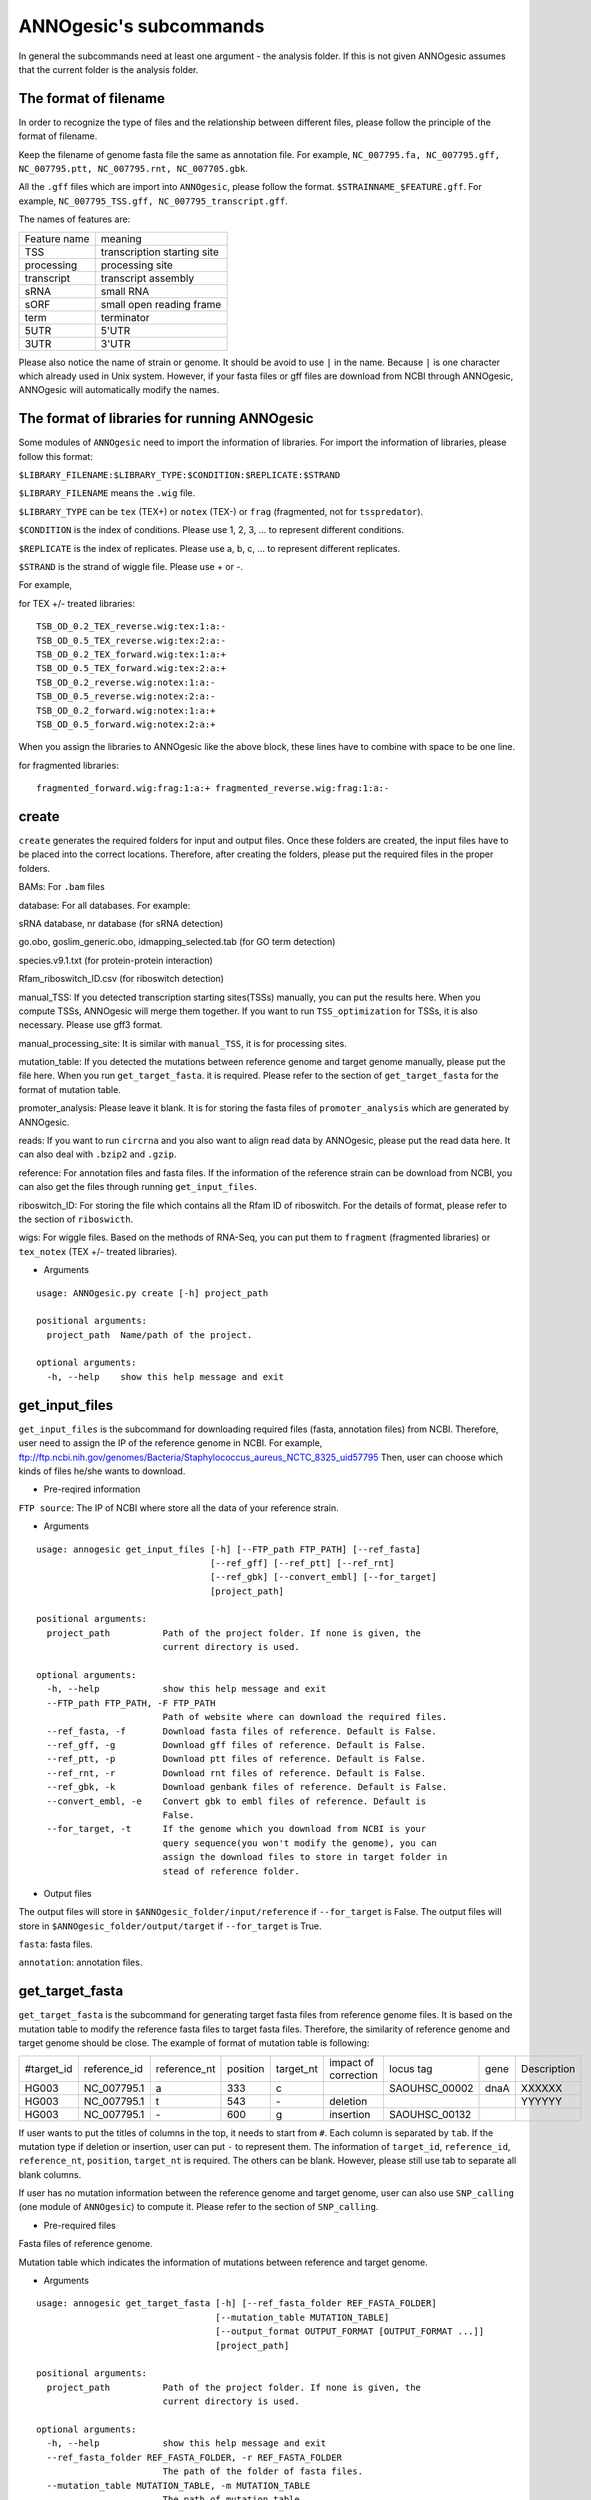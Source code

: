 ANNOgesic's subcommands
===============

In general the subcommands need at least one argument - the analysis
folder. If this is not given ANNOgesic assumes that the current
folder is the analysis folder.

The format of filename
--------------------
In order to recognize the type of files and the relationship between different files,
please follow the principle of the format of filename.

Keep the filename of genome fasta file the same as annotation file. For example,
``NC_007795.fa, NC_007795.gff, NC_007795.ptt, NC_007795.rnt, NC_007705.gbk``.

All the ``.gff`` files which are import into ``ANNOgesic``, please follow the format.
``$STRAINNAME_$FEATURE.gff``. For example, ``NC_007795_TSS.gff, NC_007795_transcript.gff``.

The names of features are:

============  ===========================
Feature name  meaning
------------  --------------------------- 
TSS           transcription starting site
processing    processing site
transcript    transcript assembly
sRNA          small RNA
sORF          small open reading frame
term          terminator
5UTR          5'UTR
3UTR          3'UTR
============  ===========================

Please also notice the name of strain or genome. It should be avoid to use ``|`` in the name. 
Because ``|`` is one character which already used in Unix system. However, 
if your fasta files or gff files are download from NCBI through ANNOgesic, ANNOgesic will automatically modify the names.

The format of libraries for running ANNOgesic
-----------------------------

Some modules of ``ANNOgesic`` need to import the information of libraries.
For import the information of libraries, please follow this format:

``$LIBRARY_FILENAME:$LIBRARY_TYPE:$CONDITION:$REPLICATE:$STRAND``

``$LIBRARY_FILENAME`` means the ``.wig`` file.

``$LIBRARY_TYPE`` can be ``tex`` (TEX+) or ``notex`` (TEX-) or ``frag`` (fragmented, not for ``tsspredator``).

``$CONDITION`` is the index of conditions. Please use 1, 2, 3, ... to represent different conditions.

``$REPLICATE`` is the index of replicates. Please use a, b, c, ... to represent different replicates.

``$STRAND`` is the strand of wiggle file. Please use + or -.

For example, 

for TEX +/- treated libraries:

::

  TSB_OD_0.2_TEX_reverse.wig:tex:1:a:- 
  TSB_OD_0.5_TEX_reverse.wig:tex:2:a:- 
  TSB_OD_0.2_TEX_forward.wig:tex:1:a:+ 
  TSB_OD_0.5_TEX_forward.wig:tex:2:a:+ 
  TSB_OD_0.2_reverse.wig:notex:1:a:- 
  TSB_OD_0.5_reverse.wig:notex:2:a:- 
  TSB_OD_0.2_forward.wig:notex:1:a:+ 
  TSB_OD_0.5_forward.wig:notex:2:a:+

When you assign the libraries to ANNOgesic like the above block, these lines 
have to combine with space to be one line.

for fragmented libraries:

::

  fragmented_forward.wig:frag:1:a:+ fragmented_reverse.wig:frag:1:a:-


create
-----

``create`` generates the required folders for input and
output files. Once these folders are created, the input files have to
be placed into the correct locations. Therefore, after creating the folders,
please put the required files in the proper folders.

BAMs: For ``.bam`` files

database: For all databases. For example: 

sRNA database, nr database (for sRNA detection)

go.obo, goslim_generic.obo, idmapping_selected.tab (for GO term detection)

species.v9.1.txt (for protein-protein interaction)

Rfam_riboswitch_ID.csv (for riboswitch detection)

manual_TSS: If you detected transcription starting sites(TSSs) manually,
you can put the results here. When you compute TSSs, ANNOgesic 
will merge them together. If you want to run ``TSS_optimization``  
for TSSs, it is also necessary. Please use gff3 format.

manual_processing_site: It is similar with ``manual_TSS``, it is for 
processing sites.

mutation_table: If you detected the mutations between reference genome and 
target genome manually, please put the file here. When
you run ``get_target_fasta``. it is required. Please refer
to the section of ``get_target_fasta`` for the format of 
mutation table.

promoter_analysis: Please leave it blank. It is for storing the fasta files of
``promoter_analysis`` which are generated by ANNOgesic.

reads: If you want to run ``circrna`` and you also want to align read data by ANNOgesic,
please put the read data here. It can also deal with ``.bzip2`` and ``.gzip``.
       
reference: For annotation files and fasta files. If the information of 
the reference strain can be download from NCBI, you can also get
the files through running ``get_input_files``.

riboswitch_ID: For storing the file which contains all the Rfam ID of riboswitch.
For the details of format, please refer to the section of 
``riboswicth``.

wigs: For wiggle files. Based on the methods of RNA-Seq, you can put them to 
``fragment`` (fragmented libraries) or ``tex_notex`` (TEX +/- treated libraries).


- Arguments

::

  usage: ANNOgesic.py create [-h] project_path
  
  positional arguments:
    project_path  Name/path of the project.
  
  optional arguments:
    -h, --help    show this help message and exit

get_input_files
--------------

``get_input_files`` is the subcommand for downloading required files (fasta, annotation files) from NCBI. 
Therefore, user need to assign the IP of the reference genome in NCBI. For example,
ftp://ftp.ncbi.nih.gov/genomes/Bacteria/Staphylococcus_aureus_NCTC_8325_uid57795
Then, user can choose which kinds of files he/she wants to download.


- Pre-reqired information

``FTP source``: The IP of NCBI where store all the data of your reference strain.

- Arguments


::

    usage: annogesic get_input_files [-h] [--FTP_path FTP_PATH] [--ref_fasta]
                                     [--ref_gff] [--ref_ptt] [--ref_rnt]
                                     [--ref_gbk] [--convert_embl] [--for_target]
                                     [project_path]
    
    positional arguments:
      project_path          Path of the project folder. If none is given, the
                            current directory is used.
    
    optional arguments:
      -h, --help            show this help message and exit
      --FTP_path FTP_PATH, -F FTP_PATH
                            Path of website where can download the required files.
      --ref_fasta, -f       Download fasta files of reference. Default is False.
      --ref_gff, -g         Download gff files of reference. Default is False.
      --ref_ptt, -p         Download ptt files of reference. Default is False.
      --ref_rnt, -r         Download rnt files of reference. Default is False.
      --ref_gbk, -k         Download genbank files of reference. Default is False.
      --convert_embl, -e    Convert gbk to embl files of reference. Default is
                            False.
      --for_target, -t      If the genome which you download from NCBI is your
                            query sequence(you won't modify the genome), you can
                            assign the download files to store in target folder in
                            stead of reference folder.

- Output files

The output files will store in ``$ANNOgesic_folder/input/reference`` if ``--for_target`` is False.
The output files will store in ``$ANNOgesic_folder/output/target`` if ``--for_target`` is True.

``fasta``: fasta files.

``annotation``: annotation files.

get_target_fasta
--------------

``get_target_fasta`` is the subcommand for generating target fasta files from 
reference genome files. It is based on the mutation table to modify the reference 
fasta files to target fasta files. Therefore, the similarity of reference genome and target genome
should be close. The example of format of mutation table is following:

===========  ============  ============  ========  =========  ====================  =============  ====  ============
 #target_id  reference_id  reference_nt  position  target_nt  impact of correction  locus tag      gene  Description 
-----------  ------------  ------------  --------  ---------  --------------------  -------------  ----  ------------
 HG003       NC_007795.1   a             333       c                                SAOUHSC_00002  dnaA  XXXXXX      
 HG003       NC_007795.1   t             543       \-          deletion                                  YYYYYY      
 HG003       NC_007795.1   \-            600       g           insertion            SAOUHSC_00132                    
===========  ============  ============  ========  =========  ====================  =============  ====  ============

If user wants to put the titles of columns in the top, it needs to start from ``#``. 
Each column is separated by ``tab``. If the mutation type if deletion or insertion, 
user can put ``-`` to represent them. The information of ``target_id``, ``reference_id``,
``reference_nt``, ``position``, ``target_nt`` is required. The others can be blank. 
However, please still use tab to separate all blank columns.

If user has no mutation information between the reference genome and target 
genome, user can also use ``SNP_calling`` (one module of ``ANNOgesic``) to compute 
it. Please refer to the section of ``SNP_calling``.

- Pre-required files

Fasta files of reference genome.

Mutation table which indicates the information of mutations between reference and target genome.

- Arguments

::

    usage: annogesic get_target_fasta [-h] [--ref_fasta_folder REF_FASTA_FOLDER]
                                      [--mutation_table MUTATION_TABLE]
                                      [--output_format OUTPUT_FORMAT [OUTPUT_FORMAT ...]]
                                      [project_path]
    
    positional arguments:
      project_path          Path of the project folder. If none is given, the
                            current directory is used.
    
    optional arguments:
      -h, --help            show this help message and exit
      --ref_fasta_folder REF_FASTA_FOLDER, -r REF_FASTA_FOLDER
                            The path of the folder of fasta files.
      --mutation_table MUTATION_TABLE, -m MUTATION_TABLE
                            The path of mutation table.
      --output_format OUTPUT_FORMAT [OUTPUT_FORMAT ...], -o OUTPUT_FORMAT [OUTPUT_FORMAT ...]
                            Please assign the output filename and which strain
                            should be included in it. For example:
                            FILE1:strain1,strain2. FILE1 is a output fasta file
                            which include the information of strain1 and strain2.

- Output files

Fasta files of target genome will store in ``$ANNOgesic_folder/output/target/fasta``

annotation_transfer
-----------

``annotation transfer`` is the subcommand for transfering the annotation from reference genome 
to target genome. In this module, we use `PAGIT and RATT <http://www.sanger.ac.uk/resources/software/pagit/>`_ 
to achieve it. The similarity of reference genome and target genome should be closed.
Or it will influence the final results.
Please be attation, before you start to run RATT(annotation transfer), 
run ``source $PAGIT_HOME/sourceme.pagit`` first. it will modify the path for execute RATT. 
If you use Docker to execute ANNOgesic, you can skip the path modification.

- Pre-required tools and files

`PAGIT and RATT <http://www.sanger.ac.uk/resources/software/pagit/>`_

The genbank files of reference genome.

The fasta files of reference genome.

The fasta files of target genome.

- Arguments

::

    usage: annogesic annotation_transfer [-h] [--RATT_path RATT_PATH]
                                         [--compare_pair COMPARE_PAIR [COMPARE_PAIR ...]]
                                         [--element ELEMENT]
                                         [--transfer_type TRANSFER_TYPE]
                                         [--ref_embl_gbk REF_EMBL_GBK]
                                         [--ref_fasta REF_FASTA]
                                         [--target_fasta TARGET_FASTA]
                                         [--convert_to_gff_rnt_ptt]
                                         [project_path]
    
    positional arguments:
      project_path          Path of the project folder. If none is given, the
                            current directory is used.
    
    optional arguments:
      -h, --help            show this help message and exit
      --RATT_path RATT_PATH
                            Path of the start.ratt.sh file of RATT folder. Default
                            is start.ratt.sh.
      --compare_pair COMPARE_PAIR [COMPARE_PAIR ...], -p COMPARE_PAIR [COMPARE_PAIR ...]
                            Please assign the name of strain of pairs. ex.
                            NC_007795:NEW_NC_007795. The original strain is
                            NC_007795 and the target strain is NEW_NC_007795. This
                            is names of strain, not names of fasta files.
                            ATTENTION:please make sure the ref name is the same as
                            embl file.
      --element ELEMENT, -e ELEMENT
                            It will become the prefix of all output file.
      --transfer_type TRANSFER_TYPE, -t TRANSFER_TYPE
                            The transfer type for running RATT.(details can refer
                            to the manual of RATT.) Default is Strain.
      --ref_embl_gbk REF_EMBL_GBK, -re REF_EMBL_GBK
                            The folder which stores every reference embl
                            folders.If you have no embl folder, you can assign the
                            folder of genbank.
      --ref_fasta REF_FASTA, -rf REF_FASTA
                            The folder of reference fasta files.
      --target_fasta TARGET_FASTA, -tf TARGET_FASTA
                            The folder which stores target fasta files.
      --convert_to_gff_rnt_ptt, -g
                            Do you want to convert to gff, rnt and ptt? Default is
                            False.

- Output files

All the output files from `PAGIT and RATT <http://www.sanger.ac.uk/resources/software/pagit/>`_
will store in ``$ANNOgesic_folder/output/annotation_transfer``.

All annotation files(``.gff``, ``.ptt``, ``.rnt``) will store in ``$ANNOgesic_folder/output/target/annotation``.

snp
-------

``snp`` can detect the potential mutations by comparing the results of alignment and fasta files.
`Samtools <https://github.com/samtools>`_, `Bcftools <https://github.com/samtools>`_ are the main tools
for detect mutations. User can choose programs (with BAQ, without BAQ and extend BAQ) to run ``snp``.
User can also set the quality, read depth and the fraction of maximum read depth which support for indel.
If you have no target fasta files and want to generate it, ``snp`` can get the target fasta files from 
the alignment results of reference genome.

- Pre-required files and tools:

`Samtools <https://github.com/samtools>`_

`Bcftools <https://github.com/samtools>`_

BAM files for fragmented libraries or TEX +/- treated libraries.

Reference or target fasta files.

- Arguments

::

    usage: annogesic snp [-h] [--samtools_path SAMTOOLS_PATH]
                         [--bcftools_path BCFTOOLS_PATH] [--bam_type BAM_TYPE]
                         [--program PROGRAM [PROGRAM ...]]
                         [--fasta_path FASTA_PATH] [--tex_bam_path TEX_BAM_PATH]
                         [--frag_bam_path FRAG_BAM_PATH] [--quality QUALITY]
                         [--read_depth READ_DEPTH]
                         [--indel_fraction INDEL_FRACTION]
                         [project_path]
    
    positional arguments:
      project_path          Path of the project folder. If none is given, the
                            current directory is used.
    
    optional arguments:
      -h, --help            show this help message and exit
      --samtools_path SAMTOOLS_PATH
                            If you want to assign the path of samtools, please
                            assign here.
      --bcftools_path BCFTOOLS_PATH
                            If you want to assign the path of bcftools, please
                            assign here.
      --bam_type BAM_TYPE, -t BAM_TYPE
                            Please assign the type of BAM. If your BAM file is
                            mapping to reference genome and you want to know the
                            difference between refenece genome and target genome,
                            plase keyin 'reference'. If your BAM file already
                            mapped to target genome and you want to check the
                            genome sequence has SNP or not, please keyin 'target'.
      --program PROGRAM [PROGRAM ...], -p PROGRAM [PROGRAM ...]
                            Please assign the program for detecting SNP of
                            transcript: 1: calculate with BAQ, 2: calculate
                            without BAQ, 3: calculate with extend BAQ. You can
                            assign more than 1 program. For example: 1 2 3.
      --fasta_path FASTA_PATH, -f FASTA_PATH
                            The path of fasta folder.
      --tex_bam_path TEX_BAM_PATH, -tw TEX_BAM_PATH
                            The path of tex+/- wig folder. If you want to use tex
                            treated and untreated bam files, please assign the
                            path.
      --frag_bam_path FRAG_BAM_PATH, -fw FRAG_BAM_PATH
                            The path of fragmented wig folder. If you want to use
                            fragmented bam files, please assign the path.
      --quality QUALITY, -q QUALITY
                            The minimum quality which consider a real snp. Default
                            is 20.
      --read_depth READ_DEPTH, -d READ_DEPTH
                            The minimum read depth, below to it will be excluded.
                            default is 5 * number of BAM files,if the cutoff
                            higher than 40, it will use 40.
      --indel_fraction INDEL_FRACTION, -imf INDEL_FRACTION
                            The fraction of maximum read depth, which support
                            insertion of deletion. Default is 0.5.

- Output files

The results will store according to the ``bam_type``. If it is ``reference``, 
the results will store in ``$ANNOgesic/output/SNP_calling/compare_reference``. 
If it is ``target``, the results will store in ``$ANNOgesic/output/SNP_calling/validate_target``.

The raw data from `Samtools <https://github.com/samtools>`_ and `Bcftools <https://github.com/samtools>`_
will store in ``$ANNOgesic/output/SNP_calling/$BAM_TYPE/SNP_raw_outputs``.

The results will store in ``$ANNOgesic/output/SNP_calling/$BAM_TYPE/SNP_table``.

The meaning of file names are:

``$STRAIN_$PROGRAM_depth_only.vcf`` means the results only match the condition of read depth.

``$STRAIN_$PROGRAM_depth_quality.vcf`` means the results match the condition of read depth and quality.

``$STRAIN_$PROGRAM_seq_reference.csv`` is the index of fasta files which generated by ``snp``.

For example,

::

  Staphylococcus_aureus_HG003     1632629 .       AaA     AA      57      .
  Staphylococcus_aureus_HG003     1632630 .       aA      a       57      .
  Staphylococcus_aureus_HG003     1499572 .       T       TT,TTTTT        43.8525 .

These first two mutations will cause conflict. Then the conflict will effect the positions of other mutations.
Therefore, it will generate four different fasta files.
``$STRAIN_$PROGRAM_seq_reference.csv`` is the index for these four fasta files.

::

   1       1632629 1       1499572:TT      Staphylococcus_aureus_HG003
   1       1632629 2       1499572:TTTTT   Staphylococcus_aureus_HG003
   2       1632630 1       1499572:TT      Staphylococcus_aureus_HG003
   2       1632630 2       1499572:TTTTT   Staphylococcus_aureus_HG003

The first column is the index of conflict. The second column is the positions which be selected.
The third one is the index of two potential mutations in the same position. The fourth one is
the position and nucleotides of mutations. The last column is the name of strain.
If you refer to ``$ANNOgesic/output/SNP_calling/$BAM_TYPE/seqs``, the filename of fasta is like 
``$FILENAME_$STRIANNAME_$INDEXofCONFLICT_$INDEXofTWOMUTATION.fa``. Therefore, the first line of 
``$STRAIN_$PROGRAM_seq_reference.csv`` will generate 
``Staphylococcus_aureus_HG003_Staphylococcus_aureus_HG003_1_1.fa`` 
(if the file name of genome is Staphylococcus_aureus_HG003). The second line will generate
``Staphylococcus_aureus_HG003_Staphylococcus_aureus_HG003_1_2.fa`` and so forth.

The statistics files will store in ``$ANNOgesic/output/SNP_calling/$BAM_TYPE/statistics``.

tsspredator(TSS and processing site prediction)
--------------

``tsspredator`` can generate the candidates of TSSs and processing sites. The main tool is
`TSSpredator <http://it.inf.uni-tuebingen.de/?page_id=190>`_. We can easily switch the
TEX+ libraries and TEX- libraries to detect processing sites. User can assign the parameters 
of `TSSpredator <http://it.inf.uni-tuebingen.de/?page_id=190>`_. If User want to get the 
optimized parameters of `TSSpredator <http://it.inf.uni-tuebingen.de/?page_id=190>`_,
there is ``optimize_tsspredator`` for this purpose. Please refer to the section of ``optimize_tsspredator``.

For the information of libraries, please refer to the section 
``The format of libraries for import to ANNOgesic``.

- Pre-required tools and files

`TSSpredator <http://it.inf.uni-tuebingen.de/?page_id=190>`_

The libraries and wiggle files of TEX +/-. Please refer to ``The format of libraries for import to ANNOgesic``.

The fasta and anntation files of genome.

If user has gff file of manual detected TSSs, ``tsspredator`` can merge the manual one
and predicted one.

If user want to compare TSSs with transcripts, it also need the gff files of transcripts.
For the transcripts, please refer to the section of ``transcript_assembly``.

- Arguments

::

    usage: annogesic tsspredator [-h] [--TSSpredator_path TSSPREDATOR_PATH]
                                 [--fasta_folder FASTA_FOLDER]
                                 [--annotation_folder ANNOTATION_FOLDER]
                                 [--wig_folder WIG_FOLDER] [--height HEIGHT]
                                 [--height_reduction HEIGHT_REDUCTION]
                                 [--factor FACTOR]
                                 [--factor_reduction FACTOR_REDUCTION]
                                 [--enrichment_factor ENRICHMENT_FACTOR]
                                 [--processing_factor PROCESSING_FACTOR]
                                 [--base_height BASE_HEIGHT]
                                 [--replicate_match REPLICATE_MATCH]
                                 [--utr_length UTR_LENGTH] [--lib LIB [LIB ...]]
                                 [--output_prefix OUTPUT_PREFIX [OUTPUT_PREFIX ...]]
                                 [--merge_manual MERGE_MANUAL] [--statistics]
                                 [--validate_gene]
                                 [--compute_program COMPUTE_PROGRAM]
                                 [--compare_transcript_assembly COMPARE_TRANSCRIPT_ASSEMBLY]
                                 [--fuzzy FUZZY] [--cluster CLUSTER]
                                 [--length LENGTH] [--re_check_orphan]
                                 [--overlap_feature OVERLAP_FEATURE]
                                 [--reference_gff_folder REFERENCE_GFF_FOLDER]
                                 [--remove_low_expression REMOVE_LOW_EXPRESSION]
                                 [project_path]
    
    positional arguments:
      project_path          Path of the project folder. If none is given, the
                            current directory is used.
    
    optional arguments:
      -h, --help            show this help message and exit
      --TSSpredator_path TSSPREDATOR_PATH
                            If you want to assign the path of TSSpredator, please
                            assign here. Default is /usr/local/bin/TSSpredator.jar
      --fasta_folder FASTA_FOLDER, -f FASTA_FOLDER
                            Path of the target fasta folder.
      --annotation_folder ANNOTATION_FOLDER, -g ANNOTATION_FOLDER
                            Path of the target gff folder.
      --wig_folder WIG_FOLDER, -w WIG_FOLDER
                            The folder of the wig folder.
      --height HEIGHT, -he HEIGHT
                            This value relates to the minimal number of read
                            starts at a certain genomic position to be considered
                            as a TSS candidate. Default is 0.3.
      --height_reduction HEIGHT_REDUCTION, -rh HEIGHT_REDUCTION
                            When comparing different strains/conditions and the
                            step height threshold is reached in at least one
                            strain/condition, the threshold is reduced for the
                            other strains/conditions by the value set here. This
                            value must be smaller than the step height threshold.
                            Default is 0.2.
      --factor FACTOR, -fa FACTOR
                            This is the minimal factor by which the TSS height has
                            to exceed the local expression background. Default is
                            2.0.
      --factor_reduction FACTOR_REDUCTION, -rf FACTOR_REDUCTION
                            When comparing different strains/conditions and the
                            step factor threshold is reached in at least one
                            strain/condition, the threshold is reduced for the
                            other strains/conditions by the value set here. This
                            value must be smaller than the step factor threshold.
                            Default is 0.5.
      --enrichment_factor ENRICHMENT_FACTOR, -ef ENRICHMENT_FACTOR
                            This is the minimal enrichment factor. During
                            optimization will never larger than this value.
                            Default is 2.0.
      --processing_factor PROCESSING_FACTOR, -pf PROCESSING_FACTOR
                            This is the minimal processing factor. If untreated
                            library is higher than the treated library and above
                            which the TSS candidate is considered as a processing
                            site and not annotated as detected. During
                            optimization will never larger than this value.
                            Default is 1.5.
      --base_height BASE_HEIGHT, -bh BASE_HEIGHT
                            This is the minimal number of reads should be mapped
                            on TSS. Default is 0.0.
      --replicate_match REPLICATE_MATCH, -rm REPLICATE_MATCH
                            The TSS candidates should match to how many number of
                            the replicates. Default is 1.
      --utr_length UTR_LENGTH, -u UTR_LENGTH
                            The length of UTR. It is for Primary and Secondary
                            definition. Default is 300.
      --lib LIB [LIB ...], -l LIB [LIB ...]
                            The libraries of wig files for TSSpredator. The format
                            is: wig_file_name:tex_treat_or_not(tex or notex):condi
                            tion_id(integer):replicate_id(alphabet):strand(+ or
                            -).
      --output_prefix OUTPUT_PREFIX [OUTPUT_PREFIX ...], -p OUTPUT_PREFIX [OUTPUT_PREFIX ...]
                            The output prefix of all conditions.
      --merge_manual MERGE_MANUAL, -m MERGE_MANUAL
                            If you have gff file of manual checked TSS, you can
                            use this function to merge manual checked ones and
                            predicted ones.
      --statistics, -s      Doing statistics for TSS candidates. it will store in
                            statistics folder. Default is False.
      --validate_gene, -v   Using TSS candidates to validate genes in annotation
                            file. it will store in statistics folder. Default is
                            False.
      --compute_program COMPUTE_PROGRAM, -t COMPUTE_PROGRAM
                            Which program do you want to predict. (TSS or
                            processing_site) Default is TSS.
      --compare_transcript_assembly COMPARE_TRANSCRIPT_ASSEMBLY, -ta COMPARE_TRANSCRIPT_ASSEMBLY
                            If you want to compare with transcriptome assembly,
                            please assign the folder of gff file of transcript
                            assembly.Default is False.
      --fuzzy FUZZY, -fu FUZZY
                            The fuzzy for comparing TSS and transcript assembly.
                            Default is 5.
      --cluster CLUSTER, -c CLUSTER
                            This number is for compare manual detected TSS and
                            prediced one. If the position between manual checked
                            one and predicted one is smaller or equal than this
                            value, It will only print one of them. Default is 2.
      --length LENGTH, -le LENGTH
                            The length of genome that you want to compare betweeb
                            predicted one and manual checked one for statistics.
                            If you want to compare whole genome, please don't turn
                            it on. The default is comparing whole genome.
      --re_check_orphan, -ro
                            If your annotation file lack information of gene or
                            locus_tag, you can turn it on. It will try to compare
                            with CDS. Default is False.
      --overlap_feature OVERLAP_FEATURE, -of OVERLAP_FEATURE
                            If processing site and TSS are overlap, you can keep
                            "TSS" or "processing_site" or "both". Default is both.
      --reference_gff_folder REFERENCE_GFF_FOLDER, -rg REFERENCE_GFF_FOLDER
                            For overlap_feature, if you want to only keep "TSS" or
                            "processing_site", please assign the
                            reference_gff_folder. If you are running TSS, please
                            assign the folder of processing site. If you are
                            running processing_site, please assign the folder of
                            TSS. If you want to keep "both" at overlap position,
                            please don't turn it on. Default is None(for keep
                            both).
      --remove_low_expression REMOVE_LOW_EXPRESSION, -rl REMOVE_LOW_EXPRESSION
                            If you want to remove low expressed TSS/processing
                            site, please assign the file of manual checked gff
                            file here. Please Be ATTENTION: this parameter may
                            remove some True positive, too. So, please make sure
                            you want to do it.

- Output files

The output files will be stored in ``$ANNOgesic/output/TSS``.

``MasterTables``: The MasterTable from `TSSpredator <http://it.inf.uni-tuebingen.de/?page_id=190>`_.

``gffs``: The gff files of TSSs.

There are some useful tags in the attributes of gff files:

``Method``: the TSSs are from manual detection or `TSSpredator <http://it.inf.uni-tuebingen.de/?page_id=190>`_.

``type``: It represents the type of TSSs. It could be Primary, Secondary, Internal, Antisense or Orphan.

``UTR_length``: It represents the length of UTR.

``associated_gene``: It shows the TSSs associate with which genes.

``Parent_tran``: if user has compared with transcript, it will show that the TSSs are located in which transcripts.

If user has compared with genome annotation files, the tag - ``start_TSS`` will appear in the gff files 
of genome annotation. It represents the TSSs which associates with the CDS/tRNA/rRNA.

If user has compared with transcripts, the tag - ``associated_tss`` will appear in the gff files
of transcript. It will show the associated TSSs which is in the transcript.

``statistics``: statistics files.

The output files of processing sites are similar. Just replace ``TSS`` to ``processing_site``
like ``$ANNOgesic/output/processing_site``.

``configs``: the configuration files for running TSSpredator.

transcript_assembly
-------------------

``transcript_assembly`` will detect transcripts based on the coverage. User can 
assign the parameters of ``transcript_assembly``.

For importing the information of libraries, please refer to the section of 
``The format of libraries for import to ANNOgesic``.

- Pre-required tools and files

Wiggle files of fragmented libraries or TEX +/- treated libraries. We don't recommend that only
use TEX +/- treated libraries to generate transcripts. It will lose some information
in 3'end.

If user wants to compare transcripts with TSSs, it requires ``.gff`` files of TSSs.
If user wants to compare transcripts with genome anntation, it requires ``.gff`` files of genomes.

- Arguments

::

     usage: annogesic transcript_assembly [-h]
                                          [--annotation_folder ANNOTATION_FOLDER]
                                          [--sort_annotation] [--length LENGTH]
                                          [--tex_wig_path TEX_WIG_PATH]
                                          [--frag_wig_path FRAG_WIG_PATH]
                                          [--height HEIGHT] [--width WIDTH]
                                          [--tolerance TOLERANCE]
                                          [--tolerance_coverage TOLERANCE_COVERAGE]
                                          [--replicates_tex REPLICATES_TEX]
                                          [--replicates_frag REPLICATES_FRAG]
                                          [--tex_notex TEX_NOTEX]
                                          [--compare_TSS COMPARE_TSS]
                                          [--compare_genome_annotation COMPARE_GENOME_ANNOTATION]
                                          [--compare_feature_genome COMPARE_FEATURE_GENOME]
                                          [--TSS_fuzzy TSS_FUZZY]
                                          [--Tex_treated_libs TEX_TREATED_LIBS [TEX_TREATED_LIBS ...]]
                                          [--fragmented_libs FRAGMENTED_LIBS [FRAGMENTED_LIBS ...]]
                                          [project_path]
     
     positional arguments:
       project_path          Path of the project folder. If none is given, the
                             current directory is used.
     
     optional arguments:
       -h, --help            show this help message and exit
       --annotation_folder ANNOTATION_FOLDER, -g ANNOTATION_FOLDER
                             It is for comparing transcript assembly and annotation
                             gff file. It can use annotation gff file as reference
                             and modify transcript assembly file. If you want to do
                             it, please assign the annotation gff folder.
                             Otherwise, don't turn it on.
       --sort_annotation, -s
                             The annotation gff files in annotation folder are
                             sorted or not. If they didn't be sorted, please turn
                             it on. Default is False.
       --length LENGTH, -l LENGTH
                             The minimum width of region to be a transcript. It is
                             for refer to annotation file. If you want to compare
                             with annotation files, it will be the final output. If
                             you don't want to compare with annotation files,
                             --width would be the length for the final output. The
                             default is 20.
       --tex_wig_path TEX_WIG_PATH, -tw TEX_WIG_PATH
                             The path of TEX+/- wig folder.
       --frag_wig_path FRAG_WIG_PATH, -fw FRAG_WIG_PATH
                             The path of fragment wig folder.
       --height HEIGHT, -he HEIGHT
                             The minimum height of coverage to be a transcript. The
                             default is 10.
       --width WIDTH, -w WIDTH
                             The minimum width of region to be a transcript. It is
                             for without annotation to be reference. If you don't
                             want to compare with annotation files (--length), it
                             will be the final output. Otherwise, --length would be
                             the length of transcript for the final output. The
                             default is 20.
       --tolerance TOLERANCE, -t TOLERANCE
                             This number indicates how willing the algorithm is to
                             ignore a temporary drop below this number. The default
                             is 5.
       --tolerance_coverage TOLERANCE_COVERAGE, -tc TOLERANCE_COVERAGE
                             If the coverage is lower than tolerance_coverage, even
                             the range is within tolerance, it will terminate the
                             current transcript. The default is 0.
       --replicates_tex REPLICATES_TEX, -rt REPLICATES_TEX
                             The position is included in the transcript if there
                             are more than the replicate which you assign here to
                             supported it. (for tex +/- library)
       --replicates_frag REPLICATES_FRAG, -rf REPLICATES_FRAG
                             The position is included in the transcript if there
                             are more than the replicate which you assign here to
                             supported it. (for fragmented library)
       --tex_notex TEX_NOTEX, -te TEX_NOTEX
                             If you use tex +/- libraries to run transcript
                             assembly, the transcripts should be detected by both
                             or just one. (1 or 2). Default is 1.
       --compare_TSS COMPARE_TSS, -ct COMPARE_TSS
                             If you want to compare with TSS, please assign TSS
                             folder.
       --compare_genome_annotation COMPARE_GENOME_ANNOTATION, -cg COMPARE_GENOME_ANNOTATION
                             If you want to compare with annotation file, please
                             assign annotation folder.
       --compare_feature_genome COMPARE_FEATURE_GENOME, -cf COMPARE_FEATURE_GENOME
                             If you want to compare with annotation file, please
                             assign the feature which you want to compare. Default
                             is gene
       --TSS_fuzzy TSS_FUZZY, -fu TSS_FUZZY
                             The fuzzy for comparing TSS and transcript assembly.
                             Default is 5.
       --Tex_treated_libs TEX_TREATED_LIBS [TEX_TREATED_LIBS ...], -tl TEX_TREATED_LIBS [TEX_TREATED_LIBS ...]
                             Input of tex +/- library. The format is:
                             wig_file_name:tex_treat_or_not(tex or notex):condition
                             _id(integer):replicate_id(alphabet):strand(+ or -).
       --fragmented_libs FRAGMENTED_LIBS [FRAGMENTED_LIBS ...], -fl FRAGMENTED_LIBS [FRAGMENTED_LIBS ...]
                             Input of fragmented library. The format is: wig_file_n
                             ame:fragmented(frag):condition_id(integer):replicate_i
                             d(alphabet):strand(+ or -).
       --table_best, -tb     The table only includes the best library. Default is
                             False.

- Output files

The output files will be stored in ``$ANNOgesic/output/transcriptome_assembly``.

``gffs``: The gff files of transcript.

There are some useful tags in gff files.

``type``: It shows the situation of overlap between transcripts and CDSs/tRNAs/rRNAs
(cover_CDS, within_CDS, not_related_CDS, left_shift_CDS or right_shift_CDS).
(If user has compared transcripts with genome annotation.) 

``associated_tss``: It shows the TSSs which are located in which transcripts. 
(If user has compared transcripts with TSSs.) 

``associated_cds``: It shows the CDSs/tRNAs/rRNAs which are located in which transcripts.
(If user has compared transcripts with genome annotations.) 

``detect_lib``: It shows the transcript is detected by tex-treated libraries or fragmented libraries.

``best_avg_coverage``: It shows the the average coverage of highest expressed library.

If user has compared transcripts with genome annotations. The tag - ``Parent_tran`` will appear
in the gff files of genome annotations. It will show the CDSs/tRNAs/rRNAs are located in which transcripts.

If user has compared transcripts with TSSs. The tag - ``Parent_tran`` will appear
in the gff files of TSSs. It will show the TSSs is located in which transcripts.

``tables``: for more details of transcripts.

``statistics``: statistics files.

terminator
-----------

``terminator`` will predict the rho-independent terminators. ``ANNOgesic`` combine the results of 
two methods in order to get more reliable candidates. First one is using `TranstermHP <http://transterm.cbcb.umd.edu/>`_.
The other one is detect the specific secondary structure in the intersection regions between forward and reverse strands 
of transcripts and CDSs. ``ANNOgesic`` can also compare with coverages in order to generate the terminators 
which has dramatic coverage decreasing.

- Pre-required tools and files

`TranstermHP <http://transterm.cbcb.umd.edu/>`_

RNAfold of `ViennaRNA <http://www.tbi.univie.ac.at/RNA/>`_

Annotation files and fasta files of target genome

Wiggle files of TEX +/- treated libraries or fragmented libraries. we don't 
recommand only use TEX +/- treated libraries. Because it will lose some information in 3'end.

Gff files of transcript

- Arguments

::

    usage: annogesic terminator [-h] [--TransTermHP_path TRANSTERMHP_PATH]
                                [--expterm_path EXPTERM_PATH]
                                [--RNAfold_path RNAFOLD_PATH]
                                [--fasta_folder FASTA_FOLDER]
                                [--annotation_folder ANNOTATION_FOLDER]
                                [--transcript_folder TRANSCRIPT_FOLDER]
                                [--sRNA SRNA] [--statistics]
                                [--tex_wig_folder TEX_WIG_FOLDER]
                                [--frag_wig_folder FRAG_WIG_FOLDER]
                                [--decrease DECREASE]
                                [--fuzzy_detect_coverage FUZZY_DETECT_COVERAGE]
                                [--fuzzy_upstream_transcript FUZZY_UPSTREAM_TRANSCRIPT]
                                [--fuzzy_downstream_transcript FUZZY_DOWNSTREAM_TRANSCRIPT]
                                [--fuzzy_upstream_cds FUZZY_UPSTREAM_CDS]
                                [--fuzzy_downstream_cds FUZZY_DOWNSTREAM_CDS]
                                [--highest_coverage HIGHEST_COVERAGE]
                                [-tl TEX_NOTEX_LIBS [TEX_NOTEX_LIBS ...]]
                                [-fl FRAG_LIBS [FRAG_LIBS ...]] [-te TEX_NOTEX]
                                [-rt REPLICATES_TEX] [-rf REPLICATES_FRAG] [-tb]
                                [project_path]
    
    positional arguments:
      project_path          Path of the project folder. If none is given, the
                            current directory is used.
    
    optional arguments:
      -h, --help            show this help message and exit
      --TransTermHP_path TRANSTERMHP_PATH
                            Please assign the path of "transterm" in TransTermHP.
      --expterm_path EXPTERM_PATH
                            Please assign the path of your expterm.dat. Default is
                            /usr/local/bin/expterm.dat
      --RNAfold_path RNAFOLD_PATH
                            If you want to assign the path of "RNAfold" of Vienna
                            package, please assign here.
      --fasta_folder FASTA_FOLDER, -f FASTA_FOLDER
                            The path of fasta folder.
      --annotation_folder ANNOTATION_FOLDER, -g ANNOTATION_FOLDER
                            The path of annotation gff folder.
      --transcript_folder TRANSCRIPT_FOLDER, -a TRANSCRIPT_FOLDER
                            The path of the folder which store gff files of
                            transcript assembly.
      --sRNA SRNA, -sr SRNA
                            If you want to include sRNA information, please assign
                            the folder of gff files of sRNA.
      --statistics, -s      Doing statistics for TransTermHP. The name of
                            statistics file is - stat_terminator_$STRAIN_NAME.csv.
                            Default is False.
      --tex_wig_folder TEX_WIG_FOLDER, -tw TEX_WIG_FOLDER
                            If you want to use tex +/- libraries, please assign
                            tex +/- wig folder.
      --frag_wig_folder FRAG_WIG_FOLDER, -fw FRAG_WIG_FOLDER
                            If you want to use fragmented libraries, please assign
                            fragmented wig folder.
      --decrease DECREASE, -d DECREASE
                            If the (lowest coverage / highest coverage) in the
                            terminator is smaller than this number, it will
                            consider this terminator have dramatic coverage
                            decrease in it. Default is 0.5.
      --fuzzy_detect_coverage FUZZY_DETECT_COVERAGE, -fc FUZZY_DETECT_COVERAGE
                            It will elongate the number of nucleotides(you assign
                            here) from both terminal site. If it can found the
                            coverage dramatic decrease within this range, it will
                            consider the terminator have dramatic coverage
                            decrease in it. Default is 30.
      --fuzzy_upstream_transcript FUZZY_UPSTREAM_TRANSCRIPT, -fut FUZZY_UPSTREAM_TRANSCRIPT
                            If the candidates are upstream of transcript and the
                            distance between the end of gene and terminator
                            candidate is within this number, it will be consider
                            as terminator. Default is 30.
      --fuzzy_downstream_transcript FUZZY_DOWNSTREAM_TRANSCRIPT, -fdt FUZZY_DOWNSTREAM_TRANSCRIPT
                            If the candidates are downstream of transcript and the
                            distance is within this number, it will be consider as
                            terminator. Default is 30.
      --fuzzy_upstream_cds FUZZY_UPSTREAM_CDS, -fuc FUZZY_UPSTREAM_CDS
                            If the candidates are upstream of CDS/tRNA/rRNA/sRNA
                            and the distance between the end of gene and
                            terminator candidate is within this number, it will be
                            consider as terminator. Default is 10.
      --fuzzy_downstream_cds FUZZY_DOWNSTREAM_CDS, -fdg FUZZY_DOWNSTREAM_CDS
                            If the candidates are downstream of CDS/tRNA/rRNA/sRNA
                            and the distance is within this number, it will be
                            consider as terminator. Default is 310.
      --highest_coverage HIGHEST_COVERAGE, -hc HIGHEST_COVERAGE
                            If the highest coverage of the region of terminator is
                            below to this number, the terminator will be classify
                            to non-detect. Default is 2.5.
      -tl TEX_NOTEX_LIBS [TEX_NOTEX_LIBS ...], --tex_notex_libs TEX_NOTEX_LIBS [TEX_NOTEX_LIBS ...]
                            Library name of tex and notex library. The format is:
                            wig_file_name:tex_treat_or_not(tex or notex):condition
                            _id(integer):replicate_id(alphabet):strand(+ or -).
      -fl FRAG_LIBS [FRAG_LIBS ...], --frag_libs FRAG_LIBS [FRAG_LIBS ...]
                            Library name of fragmented library. The format is: wig_f
                            ile_name:fragmented(frag):condition_id(integer):replic
                            ate_id(alphabet):strand(+ or -).
      -te TEX_NOTEX, --tex_notex TEX_NOTEX
                            For tex +/- library, terminators should be detected by
                            both or just one.(1/2) Default is 2.
      -rt REPLICATES_TEX, --replicates_tex REPLICATES_TEX
                            The terminator of tex +/- library should be detected
                            more than this number of replicates.
      -rf REPLICATES_FRAG, --replicates_frag REPLICATES_FRAG
                            The terminator of fragmented library should be
                            detected more than this number of replicates.
      -tb, --table_best     Output sRNA table only most decreasing track. Default
                            is False.

- Output files

The output files will stored in ``$ANNOgesic/output/terminator``.

``gffs``: gff files of terminator.
There are three different folders to store terminators.

``all_candidates`` will store all terminators which ``ANNOgesic`` can detect.

``express`` will store the terminators which has gene expression

``detect`` will store the terminators which not only has gene expression but also
the coverage has dramatic decreasing.

The tags of gff files:

``coverage_decrease``: The coverages of the terminators has dramatic decreasing or not.

``express``: The terminators has gene expression or not.

``diff_coverage``: The highest coverage and lowest coverages of the library which express highest. 
The numbers in parens are highest coverage and lowest coverage.

``tables``: the tables of terminators which store more details.

``statistics``: statistics files.

``transtermhp``: all output of `TranstermHP <http://transterm.cbcb.umd.edu/>`_.

utr
-----

``utr`` can compare with the information of TSSs, CDSs/tRNAs/sRNAs, transcripts and terminators
to generate proper UTRs. 5'UTRs are based on detecting the regions between TSSs (which 
are located in transcripts) and CDSs/tRNAs/sRNAs. 3'UTRs are based on detecting the 
regions between the terminal of transcripts and CDSs/tRNAs/sRNAs. If the gff files of TSSs are not computed by 
ANNOgesic, please use --TSS_source. ``utr`` would compute the classes of TSSs for analysis.

- Pre-required files

Gff files of genome annotations, TSSs and transcripts.

If user wants to combine the information of terminators, it also need the gff files of terminator.

- Arguments

::

    usage: annogesic utr [-h] [--annotation_folder ANNOTATION_FOLDER]
                         [--TSS_folder TSS_FOLDER]
                         [--transcript_assembly_folder TRANSCRIPT_ASSEMBLY_FOLDER]
                         [--terminator_folder TERMINATOR_FOLDER]
                         [--terminator_fuzzy TERMINATOR_FUZZY] [--TSS_source]
                         [--base_5UTR BASE_5UTR]
                         [project_path]
    
    positional arguments:
      project_path          Path of the project folder. If none is given, the
                            current directory is used.
    
    optional arguments:
      -h, --help            show this help message and exit
      --annotation_folder ANNOTATION_FOLDER, -g ANNOTATION_FOLDER
                            The path of annotation gff folder.
      --TSS_folder TSS_FOLDER, -t TSS_FOLDER
                            The path of TSS folder.
      --transcript_assembly_folder TRANSCRIPT_ASSEMBLY_FOLDER, -a TRANSCRIPT_ASSEMBLY_FOLDER
                            The path of transcriptome assembly folder.
      --terminator_folder TERMINATOR_FOLDER, -e TERMINATOR_FOLDER
                            If you want to add the information of terminator, you
                            can assign the path of terminator folder here.
      --terminator_fuzzy TERMINATOR_FUZZY, -f TERMINATOR_FUZZY
                            If the distance(nucleotides) between terminator and
                            the end of transcript assembly belows to this value,
                            it will assign the terminator associated with the
                            3'UTR. Default is 30.
      --TSS_source, -s      If you generate TSS from other method not from
                            ANNOgesic, please turn it on. Default is
                            True(ANNOgesic).
      --base_5UTR BASE_5UTR, -b BASE_5UTR
                            Which kind of information that you want to use for
                            generating 5'UTR. TSS/transcript/both. Default is
                            both.

- Output files

All output of 5'UTRs will store in ``$ANNOgesic/output/UTR/5UTR``.

All output of 3'UTRs will store in ``$ANNOgesic/output/UTR/3UTR``.

``gffs``: gff files of 5'UTR/3'UTR

The tags of gff files:

``length``: UTR length.

``associated_cds``: Which CDSs/rRNAs/tRNAs are associated with this UTR.

``associated_gene``: Which genes are associated with this UTR.

``associated_tss``: Which TSSs are associated with this 5'UTR.

``TSS_type``: What types of TSSs are associated with this 5'UTR.

``associated_tran``: Which transcripts is associated with this 3'UTR. 

``associated_term``: Which terminators are associated with this 3'UTR.

srna
-----
``srna`` can predict sRNAs by comparing the transcripts and annotation profile. 
The transcripts in intergenic region might be sRNA candidates. Moreover, based on 
the information of TSSs and processing sites, we can also predict UTR-derived sRNA candidates.

- Pre-required tools and files

`ViennaRNA <http://www.tbi.univie.ac.at/RNA/>`_

`Ps2pdf14 <http://pages.cs.wisc.edu/~ghost/doc/AFPL/6.50/Ps2pdf.htm>`_

`Blast+ <ftp://ftp.ncbi.nlm.nih.gov/blast/executables/blast+/LATEST/>`_

`BSRD <http://www.bac-srna.org/BSRD/index.jsp>`_

`nr database <ftp://ftp.ncbi.nih.gov/blast/db/FASTA/>`_

Gff files of genome annotation and Transcript assembly data.

It can also import more information to improve the accuracy of prediction.

wiggle files: To detect the intergenic transcripts which have dramatic coverage 
decreasing, it could be find the sRNAs which located in long transcripts,
The libraries and wiggle files, Please refer to the ``The format of libraries for import to ANNOgesic``.

If user want to detect the UTR-derived sRNAs, it will be necessary to import
more information.

TSSs: UTR-derived sRNAs must to generated from TSSs. If you don't want to detect UTR-derived sRNAs, 
you can also import this information. It will check the sRNA starts from TSSs or not.

processing sites: Some 3'UTR-derived and interCDS-derived sRNA candidates start
from processing sites not TSSs. If you don't want to detect UTR-derived sRNAs,
you can also import this information. It will check the sRNAs end with cleavage or not.

wiggle files: The terminal of UTR-derived sRNAs should be processing sites or dramatic coverage decreasing points.
The input format of libraries and wiggle files, Please refer to the ``The format of libraries for import to ANNOgesic``.
If you don't want to detect UTR-derived sRNAs, you can also import this information. It will detect 
the intergenic transcripts which have dramatic coverage decreasing, it could be find 
the sRNA which located in long transcripts.

Optional input file:

sRNA database: It could be used to search the known sRNA. The format of header should be 
``$ID|$STRAIN|$sRNANAME|$OTHER_INFO|$OTHER_INFO``. 
For example, ``>saci2813.1|Acinetobacter sp. ADP1|Aar|12240|2812430|forward``.
The ID is saci403.1; the strain of this sRNA is Acinetobacter sp. ADP1 and the name of sRNA is Aar. 
``srna`` only consider the first three columns. Therefore, the format of the first three columns should be 
fit the rule. BE ATTENTION, after format the sRNA database, the information after the third column will be removed.
If the user doesn't follow the format, it will occur some error when the user run ``--sRNA_blast_stat, -sb``. 
Or the results will be meaningless.
Of course, it can run ``srna`` without ``--sRNA_blast_stat, -sb``.

nr database: It could be used to search the known proteins in order to exclude false positive.

sORFs: It could compare sORFs and sRNAs. User can refer these information to find the best sRNA candidates.

- Arguments

::

     usage: annogesic srna [-h] [--Vienna_folder VIENNA_FOLDER]
                           [--Vienna_utils VIENNA_UTILS]
                           [--blast_plus_folder BLAST_PLUS_FOLDER]
                           [--ps2pdf14_path PS2PDF14_PATH] [--UTR_derived_sRNA]
                           [--import_info IMPORT_INFO [IMPORT_INFO ...]]
                           [--transcript_assembly_folder TRANSCRIPT_ASSEMBLY_FOLDER]
                           [--annotation_folder ANNOTATION_FOLDER]
                           [--TSS_folder TSS_FOLDER]
                           [--processing_site_folder PROCESSING_SITE_FOLDER]
                           [--TSS_source]
                           [--TSS_intergenic_fuzzy TSS_INTERGENIC_FUZZY]
                           [--TSS_5UTR_fuzzy TSS_5UTR_FUZZY]
                           [--TSS_3UTR_fuzzy TSS_3UTR_FUZZY]
                           [--TSS_interCDS_fuzzy TSS_INTERCDS_FUZZY]
                           [--terminator_folder TERMINATOR_FOLDER]
                           [--terminator_fuzzy_in_CDS TERMINATOR_FUZZY_IN_CDS]
                           [--terminator_fuzzy_out_CDS TERMINATOR_FUZZY_OUT_CDS]
                           [--min_length MIN_LENGTH] [--max_length MAX_LENGTH]
                           [--tex_wig_folder TEX_WIG_FOLDER]
                           [--frag_wig_folder FRAG_WIG_FOLDER]
                           [--run_intergenic_TEX_coverage RUN_INTERGENIC_TEX_COVERAGE [RUN_INTERGENIC_TEX_COVERAGE ...]]
                           [--run_intergenic_noTEX_coverage RUN_INTERGENIC_NOTEX_COVERAGE [RUN_INTERGENIC_NOTEX_COVERAGE ...]]
                           [--run_intergenic_fragmented_coverage RUN_INTERGENIC_FRAGMENTED_COVERAGE [RUN_INTERGENIC_FRAGMENTED_COVERAGE ...]]
                           [--intergenic_tolerance INTERGENIC_TOLERANCE]
                           [--run_utr_TEX_coverage RUN_UTR_TEX_COVERAGE [RUN_UTR_TEX_COVERAGE ...]]
                           [--run_utr_noTEX_coverage RUN_UTR_NOTEX_COVERAGE [RUN_UTR_NOTEX_COVERAGE ...]]
                           [--run_utr_fragmented_coverage RUN_UTR_FRAGMENTED_COVERAGE [RUN_UTR_FRAGMENTED_COVERAGE ...]]
                           [--min_utr_coverage MIN_UTR_COVERAGE]
                           [--fasta_folder FASTA_FOLDER]
                           [--cutoff_energy CUTOFF_ENERGY] [--mountain_plot]
                           [--nr_format] [--srna_format]
                           [--sRNA_database_path SRNA_DATABASE_PATH]
                           [--nr_database_path NR_DATABASE_PATH]
                           [--sRNA_blast_stat]
                           [--tex_notex_libs TEX_NOTEX_LIBS [TEX_NOTEX_LIBS ...]]
                           [--frag_libs FRAG_LIBS [FRAG_LIBS ...]]
                           [--tex_notex TEX_NOTEX]
                           [--replicates_tex REPLICATES_TEX]
                           [--replicates_frag REPLICATES_FRAG] [--table_best]
                           [--decrease_intergenic DECREASE_INTERGENIC]
                           [--decrease_utr DECREASE_UTR]
                           [--fuzzy_intergenic FUZZY_INTERGENIC]
                           [--fuzzy_utr FUZZY_UTR] [--cutoff_nr_hit CUTOFF_NR_HIT]
                           [--blast_e_nr BLAST_E_NR] [--blast_e_srna BLAST_E_SRNA]
                           [--sORF SORF] [--best_with_all_sRNAhit]
                           [--best_without_sORF_candidate] [--best_with_terminator]
                           [--detect_sRNA_in_CDS]
                           [--overlap_percent_CDS OVERLAP_PERCENT_CDS]
                           [--ignore_hypothetical_protein]
                           [project_path]
     
     positional arguments:
       project_path          Path of the project folder. If none is given, the
                             current directory is used.
     
     optional arguments:
       -h, --help            show this help message and exit
       --Vienna_folder VIENNA_FOLDER
                             Please assign the folder of Vienna package. It should
                             include RNAfold.
       --Vienna_utils VIENNA_UTILS
                             Please assign the folder of Utils of Vienna package.
                             It should include relplot.pl and mountain.pl.
       --blast_plus_folder BLAST_PLUS_FOLDER
                             Please assign the folder of blast+ which include
                             blastn, blastx, makeblastdb.
       --ps2pdf14_path PS2PDF14_PATH
                             Please assign the path of ps2pdf14.
       --UTR_derived_sRNA, -u
                             If you want to detect UTR derived sRNA, please turn it
                             on. Default is False.
       --import_info IMPORT_INFO [IMPORT_INFO ...], -d IMPORT_INFO [IMPORT_INFO ...]
                             There are several types of information you can import
                             to detect and filter sRNA: tss(the sRNA should start
                             from a TSS), sec_str(energy of secondary structure),
                             blast_nr(blast to nr), blast_srna(blast to sRNA),
                             sorf(compare with sORF), term(compare with
                             terminator). Default is None(detect sRNA without any
                             filtering).Please assign the information you want to
                             import, i.e. tss sec_str blast_nr - means it used TSS,
                             energy and blast result to detect sRNA. Besides these
                             information, it will also consider the sequence length
                             of sRNA.
       --transcript_assembly_folder TRANSCRIPT_ASSEMBLY_FOLDER, -a TRANSCRIPT_ASSEMBLY_FOLDER
                             The path of transcriptome assembly folder.
       --annotation_folder ANNOTATION_FOLDER, -g ANNOTATION_FOLDER
                             The path of annotation gff folder.
       --TSS_folder TSS_FOLDER, -t TSS_FOLDER
                             If you want to import TSS information, please assign
                             the path of gff folder of TSS. If you want to detect
                             UTR derived sRNA, you MUST assign the folder of TSS.
       --processing_site_folder PROCESSING_SITE_FOLDER, -p PROCESSING_SITE_FOLDER
                             If you want to import processing site information,
                             please assign the path of gff folder of processing
                             site.If you want to detect UTR derived sRNA, you MUST
                             assign the folder of processing site.
       --TSS_source, -ts     If your gff file of TSS is not generated by ANNOgesic,
                             please you turn it on. It will generate the type of
                             TSS and the proper format for sRNA prediction. Default
                             is True.
       --TSS_intergenic_fuzzy TSS_INTERGENIC_FUZZY, -ft TSS_INTERGENIC_FUZZY
                             If you want to import TSS information, you need to
                             assign the fuzzy for comparing TSS and transcript
                             assembly/CDS. It is for intergenic.Default is 3.
       --TSS_5UTR_fuzzy TSS_5UTR_FUZZY, -f5 TSS_5UTR_FUZZY
                             If you want to import TSS information, you need to
                             assign the fuzzy for comparing TSS and transcript
                             assembly. It is for 5'UTR of UTR derived sRNA.Default
                             is n_3.
       --TSS_3UTR_fuzzy TSS_3UTR_FUZZY, -f3 TSS_3UTR_FUZZY
                             If you want to import TSS information, you need to
                             assign the fuzzy for comparing TSS and transcript
                             assembly/CDS. It is for 3'UTR of UTR derived sRNA.You
                             can use percentage or the amount of reads. p_0.05
                             means the fuzzy is 5 percent of the length of CDS
                             which overlap with transcript. n_10 means the fuzzy is
                             10 base pair. Default is p_0.04.
       --TSS_interCDS_fuzzy TSS_INTERCDS_FUZZY, -fc TSS_INTERCDS_FUZZY
                             If you want to import TSS information, you need to
                             assign the fuzzy for comparing TSS and transcript
                             assembly. It is for interCDS derived sRNA.You can use
                             percentage or the amount of reads. p_0.05 means the
                             fuzzy is 5 percent of the length of CDS which overlap
                             with transcript. n_10 means the fuzzy is 10 base pair.
                             Default is p_0.04.
       --terminator_folder TERMINATOR_FOLDER, -tf TERMINATOR_FOLDER
                             If you want to import terminator information, please
                             assign the path of gff folder of terminator.
       --terminator_fuzzy_in_CDS TERMINATOR_FUZZY_IN_CDS, -tfi TERMINATOR_FUZZY_IN_CDS
                             If you want to import terminator information, you need
                             to assign the fuzzy for comparing terminator and
                             transcript assembly. It is the fuzzy for the
                             terminator which is within CDS. Default is 30.
       --terminator_fuzzy_out_CDS TERMINATOR_FUZZY_OUT_CDS, -tfo TERMINATOR_FUZZY_OUT_CDS
                             If you want to import terminator information, you need
                             to assign the fuzzy for comparing terminator and
                             transcript assembly. It is the fuzzy for the
                             terminator with is out of CDS. Default is 30.
       --min_length MIN_LENGTH, -lm MIN_LENGTH
                             Please assign the minimum length of sRNA. It will
                             classify sRNA candidates based on the value. Default
                             is 30.
       --max_length MAX_LENGTH, -lM MAX_LENGTH
                             Please assign the maximum length of sRNA. It will
                             classify sRNA candidates based on the value. Default
                             is 500.
       --tex_wig_folder TEX_WIG_FOLDER, -tw TEX_WIG_FOLDER
                             The path of tex+/- wig folder.
       --frag_wig_folder FRAG_WIG_FOLDER, -fw FRAG_WIG_FOLDER
                             The path of fragment wig folder.
       --run_intergenic_TEX_coverage RUN_INTERGENIC_TEX_COVERAGE [RUN_INTERGENIC_TEX_COVERAGE ...], -it RUN_INTERGENIC_TEX_COVERAGE [RUN_INTERGENIC_TEX_COVERAGE ...]
                             The minimal average coverage of intergenic sRNA
                             candidates for TEX +. You can choose what kinds of TSS
                             you want to use for sRNA prediction and assign the
                             cutoff of coverage to TSS. The order of numbers is
                             "Primary Secondary Internal Antisense Orphan". Ex: if
                             you assign 0 0 0 50 10, it means you want to use
                             Antisense(cutoff coverage is 50) and Orphan(cutoff
                             coverage is 10) for sRNA prediction. 0 means you don't
                             want to use it for prediction. If you don't use TSS
                             information for prediction, it will choose the lowest
                             one as a cutoff. Ex: if you assign 0 0 0 50 10 and you
                             have no TSS information, it will use 10 as a general
                             cutoff for prediction. Default is 0 0 0 40 20.
       --run_intergenic_noTEX_coverage RUN_INTERGENIC_NOTEX_COVERAGE [RUN_INTERGENIC_NOTEX_COVERAGE ...], -in RUN_INTERGENIC_NOTEX_COVERAGE [RUN_INTERGENIC_NOTEX_COVERAGE ...]
                             The minimal average coverage of intergenic sRNA
                             candidates for TEX -. You can choose what kinds of TSS
                             you want to use for sRNA prediction and assign the
                             cutoff of coverage to TSS. The order of numbers is
                             "Primary Secondary Internal Antisense Orphan". Ex: if
                             you assign 0 0 0 50 10, it means you want to use
                             Antisense(cutoff coverage is 50) and Orphan(cutoff
                             coverage is 10) for sRNA prediction. 0 means you don't
                             want to use it for prediction. If you don't use TSS
                             information for prediction, it will choose the lowest
                             one as a cutoff. Ex: if you assign 0 0 0 50 10 and you
                             have no TSS information, it will use 10 as a general
                             cutoff for prediction. Default is 0 0 0 30 10.
       --run_intergenic_fragmented_coverage RUN_INTERGENIC_FRAGMENTED_COVERAGE [RUN_INTERGENIC_FRAGMENTED_COVERAGE ...], -if RUN_INTERGENIC_FRAGMENTED_COVERAGE [RUN_INTERGENIC_FRAGMENTED_COVERAGE ...]
                             The minimal average coverage of intergenic sRNA
                             candidates for fragmented library. You can choose what
                             kinds of TSS you want to use for sRNA prediction and
                             assign the cutoff of coverage to TSS. The order of
                             numbers is "Primary Secondary Internal Antisense
                             Orphan". Ex: if you assign 0 0 0 50 10, it means you
                             want to use Antisense(cutoff coverage is 50) and
                             Orphan(cutoff coverage is 10) for sRNA prediction. 0
                             means you don't want to use it for prediction. If you
                             don't use TSS information for prediction, it will
                             choose the lowest one as a cutoff. Ex: if you assign 0
                             0 0 50 10 and you have no TSS information, it will use
                             10 as a general cutoff for prediction. Default is 400
                             200 0 50 20.
       --intergenic_tolerance INTERGENIC_TOLERANCE, -ti INTERGENIC_TOLERANCE
                             This number indicates how willing the algorithm is to
                             ignore a temporary drop below this number. Default is
                             5.
       --run_utr_TEX_coverage RUN_UTR_TEX_COVERAGE [RUN_UTR_TEX_COVERAGE ...], -ut RUN_UTR_TEX_COVERAGE [RUN_UTR_TEX_COVERAGE ...]
                             The minimal average coverage of UTR derived sRNA
                             candidates for TEX +. You can assign the percentile or
                             real number of coverage for 5'UTR, 3'UTR and interCDS.
                             The order of numbers are "5'UTR, 3'UTR and interCDS".
                             Ex: if you assign "p_0.7 p_0.5 p_0.5", it will use 70
                             percentile of coverage as cutoff for 5'UTR, median of
                             coverage as cutoff for 3'UTR and interCDS. Ex: if you
                             assign "n_30 n_10 n_20 " it will use 30 as cutoff for
                             5'UTR and 10 as cutoff for 3'UTR and 20 for interCDS.
                             Default is p_0.8 p_0.3 p_0.6.
       --run_utr_noTEX_coverage RUN_UTR_NOTEX_COVERAGE [RUN_UTR_NOTEX_COVERAGE ...], -un RUN_UTR_NOTEX_COVERAGE [RUN_UTR_NOTEX_COVERAGE ...]
                             The minimal average coverage of UTR derived sRNA
                             candidates for TEX -. You can assign the percentile or
                             real number of coverage for 5'UTR, 3'UTR and interCDS.
                             The order of numbers are "5'UTR, 3'UTR and interCDS".
                             Ex: if you assign "p_0.7 p_0.5 p_0.5", it will use 70
                             percentile of coverage as cutoff for 5'UTR, median of
                             coverage as cutoff for 3'UTR and interCDS. Ex: if you
                             assign "n_30 n_10 n_20 " it will use 30 as cutoff for
                             5'UTR and 10 as cutoff for 3'UTR and 20 for interCDS.
                             Default is p_0.7 p_0.2 p_0.5.
       --run_utr_fragmented_coverage RUN_UTR_FRAGMENTED_COVERAGE [RUN_UTR_FRAGMENTED_COVERAGE ...], -uf RUN_UTR_FRAGMENTED_COVERAGE [RUN_UTR_FRAGMENTED_COVERAGE ...]
                             The minimal average coverage of UTR derived sRNA
                             candidates for fragmented library. You can assign the
                             percentile or real number of coverage for 5'UTR, 3'UTR
                             and interCDS. The order of numbers are "5'UTR, 3'UTR
                             and interCDS". Ex: if you assign "p_0.7 p_0.5 p_0.5",
                             it will use 70 percentile of coverage as cutoff for
                             5'UTR, median of coverage as cutoff for 3'UTR and
                             interCDS. Ex: if you assign "n_30 n_10 n_20 " it will
                             use 30 as cutoff for 5'UTR and 10 as cutoff for 3'UTR
                             and 20 for interCDS. Default is p_0.7 p_0.25 p_0.5.
       --min_utr_coverage MIN_UTR_COVERAGE, -mu MIN_UTR_COVERAGE
                             The minimum coverage of UTR-derived sRNA. The coverage
                             should not only fit the --run_utr_TEX_coverage,
                             --run_utr_noTEX_coverage and
                             --run_utr_fragmented_coverage, but also this value.
                             Defaul is 50.
       --fasta_folder FASTA_FOLDER, -f FASTA_FOLDER
                             If you want to import secondary structure information,
                             please assign the path of fasta folder.
       --cutoff_energy CUTOFF_ENERGY, -e CUTOFF_ENERGY
                             If you want to import secondary structure information,
                             please assign the cutoff of folding energy change
                             (normalized by length of gene). Default is -0.05.
       --mountain_plot, -m   If you want to generate mountain plots of sRNA
                             candidates, please turn it on. Default is False.
       --nr_format, -nf      It is for formating nr database. If you already format
                             nr database, you don't need to turn it on. Default is
                             False.
       --srna_format, -sf    It is for formating sRNA database. If you already
                             format sRNA database, you don't need to turn it on.
                             Default is False.
       --sRNA_database_path SRNA_DATABASE_PATH, -sd SRNA_DATABASE_PATH
                             If you want to import blast results of sRNA, please
                             assign the path of sRNA database.
       --nr_database_path NR_DATABASE_PATH, -nd NR_DATABASE_PATH
                             If you want to import blast results of nr, please
                             assign the path of nr database.
       --sRNA_blast_stat, -sb
                             If the sRNA database which you used are the same
                             format as our default sRNA database, you can run
                             sRNA_blast_stat for do statistics of the result of
                             sRNA blast.If your format is not the same as our
                             default database, please don't turn it on. Out default
                             format of header is ID|strain|srna_name. Default is
                             False.
       --tex_notex_libs TEX_NOTEX_LIBS [TEX_NOTEX_LIBS ...], -tl TEX_NOTEX_LIBS [TEX_NOTEX_LIBS ...]
                             library name of tex and notex libraries. The format
                             is: wig_file_name:tex_treat_or_not(tex or notex):condi
                             tion_id(integer):replicate_id(alphabet):strand(+ or
                             -).
       --frag_libs FRAG_LIBS [FRAG_LIBS ...], -fl FRAG_LIBS [FRAG_LIBS ...]
                             library name of fragmented libraries. The format is: w
                             ig_file_name:fragmented(frag):condition_id(integer):re
                             plicate_id(alphabet):strand(+ or -).
       --tex_notex TEX_NOTEX, -te TEX_NOTEX
                             For tex +/- libraries, sRNA candidates should be
                             detected by both or just one.(1/2) Default is 2.
       --replicates_tex REPLICATES_TEX, -rt REPLICATES_TEX
                             The sRNA of tex +/- libraries should be detected more
                             than this number of replicates.
       --replicates_frag REPLICATES_FRAG, -rf REPLICATES_FRAG
                             The sRNA of fragmented libraries should be detected
                             more than this number of replicates.
       --table_best, -tb     The output table of sRNA candidates only print the
                             best track. Default is False.
       --decrease_intergenic DECREASE_INTERGENIC, -di DECREASE_INTERGENIC
                             If the intergenic region is longer than the
                             max_length, it will based on coverage to check the
                             sRNA candidates. If the ratio of lowest coverage of
                             intergenic region and the highest coverage of
                             intergenic region is smaller than this number, it will
                             consider the the point of lowest coverage to be end of
                             sRNA. If the length of sRNA candidate is properly, it
                             also assign the transcript to be one of sRNA
                             candidates. Default is 0.1.
       --decrease_utr DECREASE_UTR, -du DECREASE_UTR
                             If the kind of utr derived is 5'UTR, you have to
                             consider the end of it's end.If the ratio of lowest
                             coverage of it and the highest coverage of it is
                             smaller than this number, it will consider the the
                             point of lowest coverage to be end of sRNA. If the
                             length of sRNA candidate is properly, it also assign
                             the transcript to be one of sRNA candidates. Default
                             is 0.05.
       --fuzzy_intergenic FUZZY_INTERGENIC, -fi FUZZY_INTERGENIC
                             If the situation is like --decrease_intergenic
                             mentioned, the value would be fuzzy between the end of
                             sRNA. Default is 10.
       --fuzzy_utr FUZZY_UTR, -fu FUZZY_UTR
                             If the situation is like --decrease_utr mentioned, the
                             value would be fuzzy between the end of sRNA. Default
                             is 10.
       --cutoff_nr_hit CUTOFF_NR_HIT, -cn CUTOFF_NR_HIT
                             The cutoff of number of hits in nr database. If the
                             number of nr hits more than this cutoff, program will
                             exclude it during classification. Default is 0.
       --blast_e_nr BLAST_E_NR, -en BLAST_E_NR
                             The cutoff of blast e value for nr alignment. Default
                             is 0.0001.
       --blast_e_srna BLAST_E_SRNA, -es BLAST_E_SRNA
                             The cutoff of blast e value for sRNA alignment.
                             Default is 0.0001.
       --sORF SORF, -O SORF  If you want to compare sORF and sRNA, please assign
                             the path of sORF gff folder.
       --best_with_all_sRNAhit, -ba
                             When you want to generate the files which store the
                             best sRNA candidates, it should include all the sRNA
                             candidates which can find the homology from blast sRNA
                             database without considering other information(ex.
                             TSS, blast in nr...).Please turn it on. Or it will
                             just select the best candidates based on all filter
                             conditions. Default is False.
       --best_without_sORF_candidate, -bs
                             If you want to generate the files which store the best
                             sRNA candidates excluded all the sRNA candidates which
                             also can be detected by sORF file.Please turn it on.
                             Or it will select the best candidates without
                             considering the overlap with sORF. Default is False.
       --best_with_terminator, -bt
                             If you want to generate the files which store the best
                             sRNA candidates only include the sRNA candidates which
                             have terminator. Please turn it on. Or it will select
                             the best candidates without considering the
                             terminator. If the sRNA candidate ends with processing
                             site, it will include to best results, too. Default is
                             False.
       --detect_sRNA_in_CDS, -ds
                             If you assume there some wrong annotation in your
                             genome annotation file and you want to search the
                             small transcript in CDS, you can turn it on. It may
                             find more sRNA candidates which overlap with CDS.
                             Default is False.
       --overlap_percent_CDS OVERLAP_PERCENT_CDS, -oc OVERLAP_PERCENT_CDS
                             If you want to execute --detect_sRNA_in_CDS, you can
                             assign the cutoff. If the ratio of overlap between CDS
                             and sRNA candidates is lower than the cutoff, It may
                             be sRNA candidates. Default is 0.5
       --ignore_hypothetical_protein, -ih
                             If you want to ignore hypothetical protein in genome
                             annotation file, you can turn it on. Default is False.
- Output files

All output files will be stored in ``$ANNOgesic/output/sRNA``

``sRNA_2d_$STRAIN_NAME``: The secondary structure of all sRNA candidates.

``sRNA_seq_$STRAIN_NAME``: The sequence of all sRNA candidates.

``blast_result_and_misc``: the results of blast.

``mountain_plot``: the mountain plots of sRNA candidates.

``sec_structure``: the dot plots and secondary structure plots of sRNA candidates.

``statistics``: statistics files. ``stat_sRNA_blast_class_$STRAIN_NAME.csv`` is the results of analysis of blast sRNA databases.
``stat_sRNA_class_Staphylococcus_aureus_HG003.csv`` is the results of classification of sRNA candidates.

``tables``: sRNA tables for more details. It also includes the ranking of sRNA candidates. 
``for class`` is for different classes of sRNAs.
``best`` is the best results of sRNAs. ``all_candidates`` is for all candidates without filtering.

``gffs``: gff files of sRNAs. The meanings of ``for class``, ``best``, ``all_candidates`` are the same as ``tables``.

The tags of gff files:

``sRNA_type``: The sRNA is from 5'UTR or 3'UTR or interCDS or intergenic or in_CDS.

``with_TSS``: which TSSs are related to this sRNA. NA means the sRNA is not related to any TSSs.

``start_cleavage``: The sRNA may start at which processing sites. This will only appear in 3'UTR or interCDS-derived sRNAs.

``end_cleavage``: The sRNA may end at which processing sites.

``sORF``: Which sORFs overlap with this sRNA.

``sRNA_hit``: The blast hit of sRNA database.

``nr_hit``: The blast hit of nr database.

``2d_energy``: The normalized(by the length of sRNA) free energy change of secondary structure of sRNA candidate.

``with_term``: The terminators which associated with the sRNA candidate.

If you assigned ``--TSS_source`` for sRNA prediction, ``TSS_class`` will be generated and store the gff files of TSSs.

sorf
----------
``sorf`` can detect ribosomal binding sites, start codons and stop codons within the intergenic regions.
User can also import some information to filter false positive. Because non-coding region 
may be sRNAs or sORFs, it also provide the function to compare sORFs and sRNAs. If start and stop 
codons are more than one in sORFs region. ``sorf`` will provide the region which cover all possible sORF 
and all the start and stop codons based on ribosomal binding sites. User can refer to it. 
BE CAREFUL, The position of start codon is the first nucleotide. The position of stop codon is the last nucleotide. 
As we know that three nucleotides form one amino acid. Therefore, one small transcript may contain 
three open reading frame for one strand. Since ``sorf`` provide the region which cover all possible sORF, 
the start point and end point may not be the multiple of 3. The region may contain different frame shift. 
Ex: (200, 202, 203) are the positions of three start codons and (241, 243) are two stop codons in 
a small transcript. we can see that there are three possible ORF(200-241, 203-241 and 202-243). 
for 200-241 and 203-241, the frame has no shift, because the difference of positions for these two 
ORF is the multiple of 3. However, for 202-243, there is a frame shift. Please be aware this point for 
using the results.

- Pre-required tools and files

The gff files of CDSs/tRNAs/rRNAs and transcripts.

The libraries and wiggle files, Please refer to the ``The format of libraries for import to ANNOgesic``.

The fasta files for detect ribosomal binding sites, start codons and stop codons.

User can also import some useful information to improve the prediction:

gff files of TSSs for checking the sORFs start from TSS or not. 

gff files of sRNAs for checking the conflict of sRNAs and sORFs.

- Arguments

::

     usage: annogesic sorf [-h] [--UTR_derived_sORF]
                           [--transcript_assembly_folder TRANSCRIPT_ASSEMBLY_FOLDER]
                           [--annotation_folder ANNOTATION_FOLDER]
                           [--TSS_folder TSS_FOLDER] [--utr_length UTR_LENGTH]
                           [--min_length MIN_LENGTH] [--max_length MAX_LENGTH]
                           [--tex_wig_folder TEX_WIG_FOLDER]
                           [--frag_wig_folder FRAG_WIG_FOLDER]
                           [--cutoff_intergenic_coverage CUTOFF_INTERGENIC_COVERAGE]
                           [--cutoff_5utr_coverage CUTOFF_5UTR_COVERAGE]
                           [--cutoff_3utr_coverage CUTOFF_3UTR_COVERAGE]
                           [--cutoff_interCDS_coverage CUTOFF_INTERCDS_COVERAGE]
                           [--cutoff_background CUTOFF_BACKGROUND]
                           [--fasta_folder FASTA_FOLDER]
                           [--tex_notex_libs TEX_NOTEX_LIBS [TEX_NOTEX_LIBS ...]]
                           [--frag_libs FRAG_LIBS [FRAG_LIBS ...]]
                           [--tex_notex TEX_NOTEX]
                           [--replicates_tex REPLICATES_TEX]
                           [--replicates_frag REPLICATES_FRAG] [--table_best]
                           [--sRNA_folder SRNA_FOLDER]
                           [--start_codon START_CODON [START_CODON ...]]
                           [--stop_codon STOP_CODON [STOP_CODON ...]]
                           [--min_rbs_distance MIN_RBS_DISTANCE]
                           [--max_rbs_distance MAX_RBS_DISTANCE]
                           [--rbs_not_after_TSS] [--fuzzy_rbs FUZZY_RBS]
                           [--print_all_combination] [--best_no_sRNA]
                           [--best_no_TSS]
                           [--ignore_hypothetical_protein IGNORE_HYPOTHETICAL_PROTEIN]
                           [project_path]
     
     positional arguments:
       project_path          Path of the project folder. If none is given, the
                             current directory is used.
     
     optional arguments:
       -h, --help            show this help message and exit
       --UTR_derived_sORF, -u
                             If you want to detect UTR derived sORF, please turn it
                             on. Default is False.
       --transcript_assembly_folder TRANSCRIPT_ASSEMBLY_FOLDER, -a TRANSCRIPT_ASSEMBLY_FOLDER
                             The path of transcriptome assembly folder.
       --annotation_folder ANNOTATION_FOLDER, -g ANNOTATION_FOLDER
                             The path of annotation gff folder.
       --TSS_folder TSS_FOLDER, -t TSS_FOLDER
                             If you want to import TSS information, please assign
                             the path of gff folder of TSS.
       --utr_length UTR_LENGTH, -ul UTR_LENGTH
                             If you want to import TSS information, please assign
                             the utr length for comparing TSS and sORF. The default
                             number is 300.
       --min_length MIN_LENGTH, -lm MIN_LENGTH
                             Please assign the minimum length of sORF. It will
                             classify sORF candidates based on the value. Default
                             is 30.
       --max_length MAX_LENGTH, -lM MAX_LENGTH
                             Please assign the maximum length of sORF. It will
                             classify sORF candidates based on the value. Default
                             is 500.
       --tex_wig_folder TEX_WIG_FOLDER, -tw TEX_WIG_FOLDER
                             The path of tex+/- wig folder.
       --frag_wig_folder FRAG_WIG_FOLDER, -fw FRAG_WIG_FOLDER
                             The path of fragment wig folder.
       --cutoff_intergenic_coverage CUTOFF_INTERGENIC_COVERAGE, -ci CUTOFF_INTERGENIC_COVERAGE
                             The cutoff of minimal coverage of intergenic sORF
                             candidates.
       --cutoff_5utr_coverage CUTOFF_5UTR_COVERAGE, -cu5 CUTOFF_5UTR_COVERAGE
                             The cutoff of minimal coverage of 5'UTR derived sORF
                             candidates. You can use percentage or the amount of
                             reads. p_0.05 means the coverage of sORF candidates
                             should higher than 5 percentile of all 5'UTR
                             transcripts. n_10 means the coverage of sORF
                             candidates should be 10. Default is p_0.5.
       --cutoff_3utr_coverage CUTOFF_3UTR_COVERAGE, -cu3 CUTOFF_3UTR_COVERAGE
                             The cutoff of minimal coverage of 3'UTR derived sORF
                             candidates. You can use percentage or the amount of
                             reads. p_0.05 means the coverage of sORF candidates
                             should higher than 5 percentile of all 3'UTR
                             transcripts. n_10 means the coverage of sORF
                             candidates should be 10. Default is p_0.5.
       --cutoff_interCDS_coverage CUTOFF_INTERCDS_COVERAGE, -cuf CUTOFF_INTERCDS_COVERAGE
                             The cutoff of minimal coverage of interCDS derived
                             sORF candidates. You can use percentage or the amount
                             of reads. p_0.05 means the coverage of sORF candidates
                             should higher than 5 percentile of all interCDS
                             transcripts. n_10 means the coverage of sORF
                             candidates should be 10. Default is p_0.5.
       --cutoff_background CUTOFF_BACKGROUND, -cub CUTOFF_BACKGROUND
                             The cutoff of minimal coverage of all sORF candidates.
                             Default is 5.
       --fasta_folder FASTA_FOLDER, -f FASTA_FOLDER
                             The folder of fasta file.
       --tex_notex_libs TEX_NOTEX_LIBS [TEX_NOTEX_LIBS ...], -tl TEX_NOTEX_LIBS [TEX_NOTEX_LIBS ...]
                             Library name of tex+/- library. The format is:
                             wig_file_name:tex_treat_or_not(tex or notex):condition
                             _id(integer):replicate_id(alphabet):strand(+ or -).
       --frag_libs FRAG_LIBS [FRAG_LIBS ...], -fl FRAG_LIBS [FRAG_LIBS ...]
                             Library name of fragmented library The format is: wig_
                             file_name:fragmented(frag):condition_id(integer):repli
                             cate_id(alphabet):strand(+ or -)..
       --tex_notex TEX_NOTEX, -te TEX_NOTEX
                             For tex +/- library, sORF candidates should be
                             detected by both or just one.(1/2) Default is 2.
       --replicates_tex REPLICATES_TEX, -rt REPLICATES_TEX
                             The sORF of tex +/- library should be detected more
                             than this number of replicates.
       --replicates_frag REPLICATES_FRAG, -rf REPLICATES_FRAG
                             The sORF of fragmented library should be detected more
                             than this number of replicates.
       --table_best, -tb     The output table of sORF candidates only print the
                             best track. Default is False.
       --sRNA_folder SRNA_FOLDER, -s SRNA_FOLDER
                             If you want to compare sORF and sRNA, please assign
                             the path of sORF gff folder.
       --start_codon START_CODON [START_CODON ...], -ac START_CODON [START_CODON ...]
                             What kinds of start coden ATG/GTG/TTG you want to use.
                             Default is ATG.
       --stop_codon STOP_CODON [STOP_CODON ...], -oc STOP_CODON [STOP_CODON ...]
                             What kinds of stop coden TTA/TAG/TGA you want to use.
                             Default is TTA TAG TGA.
       --min_rbs_distance MIN_RBS_DISTANCE, -mr MIN_RBS_DISTANCE
                             The minimum distance between the ribosomal binding
                             site and start codon. Default is 3.
       --max_rbs_distance MAX_RBS_DISTANCE, -Mr MAX_RBS_DISTANCE
                             The maximum distance between the ribosomal binding
                             site and start codon. Default is 15.
       --rbs_not_after_TSS, -at
                             If you want to generate best gff file which include
                             ribosomal binding site not after TSS, please turn it
                             on. Default is False.
       --fuzzy_rbs FUZZY_RBS, -zr FUZZY_RBS
                             How many nucleotides of ribosomal binding site is
                             different with AGGAGG? Default is 2.
       --print_all_combination, -pa
                             Every expressed transcript of sORF has many start
                             codons and stop codons. If you want to print all
                             combinations of start codons and stop codons, please
                             turn it on. Default is False.
       --best_no_sRNA, -bs   If you want to generate best gff file without
                             overlaping with sRNA, please turn it on. Default is
                             False.
       --best_no_TSS, -bt    If you want to generate best gff file which not refere
                             to TSS, please turn it on. Default is False.
       --ignore_hypothetical_protein IGNORE_HYPOTHETICAL_PROTEIN, -ih IGNORE_HYPOTHETICAL_PROTEIN
                             If you want to ignore hypothetical protein in genome
                             annotation file, you can turn it on. Default is False.
- Output files

All output files will be stored in ``$ANNOgesic/output/sORF``

``statistics``: statistics files.

``tables``: the tables of sORFs for more details. ``all_candidates`` is for all sORF candidates without filtering.
``best`` is for the best sORF candidates with filtering.

``gffs``: gff files of sORFs. The meanings of ``all_candidates`` and ``best`` are the same as ``tables``.

The tags of gff files:

``start_TSS``: the region of sORFs starts from which TSS..

``with_TSS``: all TSSs which are located in the region of sORFs.

``sORF_type``: the type of UTR if the sORF is 5'UTR, 3'UTR, interCDS, intergenic or in_CDS.

``sRNA``: which sRNAs overlap with the the region of sORFs.

``RBS``: the ribosomal binding sites of the region of sORFs.

``frame_shift``: how many frame shifts in the regions of sORFs.

promoter
-----------

``promoter`` can scan the upstream of TSSs to discover the promoter motifs.
User can assign the regions of upstream TSSs. We integrate MEME to compute the promoters.
User can view the results very easily. If the gff files of TSSs is not computed by 
ANNOgesic, please use --TSS_source. ``promoter`` will classify the TSSs for computing 
promoter motifs.

- Pre-required tools and files

`MEME <http://meme-suite.org/tools/meme>`_

Fasta and gff files of genome.

Gff files of TSSs.

If the gff files of TSSs is not computed by ANNOgesic, the libraries and wiggle files are necessary.
Please refer to the ``The format of libraries for import to ANNOgesic`` in order to assign the correct format.

- Arguments

::

    usage: annogesic promoter [-h] [--MEME_path MEME_PATH]
                              [--fasta_folder FASTA_FOLDER]
                              [--TSS_folder TSS_FOLDER] [--num_motif NUM_MOTIF]
                              [--motif_width MOTIF_WIDTH [MOTIF_WIDTH ...]]
                              [--TSS_source] [--tex_libs TEX_LIBS [TEX_LIBS ...]]
                              [--tex_wig_path TEX_WIG_PATH]
                              [--annotation_folder ANNOTATION_FOLDER]
                              [--combine_all]
                              [project_path]
    
    positional arguments:
      project_path          Path of the project folder. If none is given, the
                            current directory is used.
    
    optional arguments:
      -h, --help            show this help message and exit
      --MEME_path MEME_PATH
                            path of MEME.
      --fasta_folder FASTA_FOLDER, -f FASTA_FOLDER
                            Please assign the folder of gemonic fasta file.
      --TSS_folder TSS_FOLDER, -t TSS_FOLDER
                            The folder of TSS gff file.
      --num_motif NUM_MOTIF, -n NUM_MOTIF
                            How many of motifs you want to produce? Default is 10.
      --motif_width MOTIF_WIDTH [MOTIF_WIDTH ...], -w MOTIF_WIDTH [MOTIF_WIDTH ...]
                            Motif length - it will refer the value to find the
                            motif. if you want to detect a range of width, you can
                            insert "-" between two values. for example, 50 2-10.
                            It means the range of width which you want to detect
                            is 50 and within 2 to 10.
      --TSS_source, -s      If you generate TSS from other method, please turn it
                            on. Default is True(from ANNOgesic)
      --tex_libs TEX_LIBS [TEX_LIBS ...], -tl TEX_LIBS [TEX_LIBS ...]
                            Library name of tex+/- library. If your TSS is not
                            from ANNOgesic, please assign the libs of tex+/-
                            too.The format is: wig_file_name:tex_treat_or_not(tex
                            or notex):condition_id(integer):replicate_id(alphabet)
                            :strand(+ or -).
      --tex_wig_path TEX_WIG_PATH, -tw TEX_WIG_PATH
                            The path of tex+/- wig folder. If your TSS is not from
                            ANNOgesic, please assign the wig path too.
      --annotation_folder ANNOTATION_FOLDER, -g ANNOTATION_FOLDER
                            The path of annotation gff folder. If your TSS is not
                            from ANNOgesic, please assign the annotation gff path
                            too.
      --combine_all, -c     If you want to combine all TSS in "TSS_folder" to
                            generate promoter motifs, please turn it on. Default
                            is False.

- Output files

All output files will be stored in ``$ANNOgesic/output/promoter_analysis``.

``allfasta``: if you turn ``--combine_all`` on, it will combine all TSSs in ``--TSS_folder`` 
to generate promoter motifs. The results will store in this folder.

Every strain will generate one folder for storing the information of promoter motifs.

If the TSSs are not computed by ANNOgesic, ``TSS_class`` will be generated. It will classify the 
TSSs and store as gff files in it.

operon
----------

``operon`` will group TSSs, genes/CDSs/tRNAs/rRNAs, transcripts, terminators and UTRs to operons and 
suboperons.

- Pre-required tools or files

Gff files of TSSs, annotations, transcripts, 5'UTRs, and 3'UTRs.

If user wants to import the information of terminators, ``operon`` can integrate terminators, too.

- Arguments

::

    usage: annogesic operon [-h] [--TSS_folder TSS_FOLDER]
                            [--annotation_folder ANNOTATION_FOLDER]
                            [--transcript_folder TRANSCRIPT_FOLDER]
                            [--UTR5_folder UTR5_FOLDER]
                            [--UTR3_folder UTR3_FOLDER]
                            [--term_folder TERM_FOLDER] [--TSS_fuzzy TSS_FUZZY]
                            [--term_fuzzy TERM_FUZZY] [--min_length MIN_LENGTH]
                            [--statistics] [--combine_gff]
                            [project_path]
    
    positional arguments:
      project_path          Path of the project folder. If none is given, the
                            current directory is used.
    
    optional arguments:
      -h, --help            show this help message and exit
      --TSS_folder TSS_FOLDER, -t TSS_FOLDER
                            The path of TSS gff folder.
      --annotation_folder ANNOTATION_FOLDER, -g ANNOTATION_FOLDER
                            The path of annotation gff folder.
      --transcript_folder TRANSCRIPT_FOLDER, -a TRANSCRIPT_FOLDER
                            The path of transcript assembly gff folder.
      --UTR5_folder UTR5_FOLDER, -u5 UTR5_FOLDER
                            The path of 5'UTR gff folder.
      --UTR3_folder UTR3_FOLDER, -u3 UTR3_FOLDER
                            The path of 3'UTR gff folder.
      --term_folder TERM_FOLDER, -e TERM_FOLDER
                            If you want to import the information of terminator,
                            please assign the path of terminator gff folder.
      --TSS_fuzzy TSS_FUZZY, -tf TSS_FUZZY
                            The fuzzy for comparing TSS and transcript assembly.
                            Default is 5.
      --term_fuzzy TERM_FUZZY, -ef TERM_FUZZY
                            The fuzzy for comparing terminator and transcript
                            assembly. Default is 30.
      --min_length MIN_LENGTH, -l MIN_LENGTH
                            The minimum length of operon. Default is 20.
      --statistics, -s      Doing statistics for Operon analysis. Default is
                            False. The name of statistics file is -
                            stat_operon_$STRAIN_NAME.csv.
      --combine_gff, -c     Convert the operon and all features you assigned to
                            one gff file. Default is False.
- Output files

All output files will be stored in ``$ANNOgesic/output/operon``

``gffs``: the gff files which integrate the information of TSSs, annotations, 
transcripts, 5'UTRs, and 3'UTRs. The order of rows in gff file is according to the operons.

``tables``: the tables of operons which store all information of operons and suboperons.

``statistics``: the statistics files.

circrna
--------------

``circrna`` can detect the potential circular RNAs. It uses `Segemehl <http://www.bioinf.uni-leipzig.de/Software/segemehl/>`_ 
to detect circular RNAs. Then check annotation files and quality of splicing site detection to 
exclude false positive. User can assign reads for mapping and detect circular RNAs or assign alignment files to skip mapping.
But BE CAREFUL, If user uses alignment files, they should be mapped by `Segemehl <http://www.bioinf.uni-leipzig.de/Software/segemehl/>`_ 
and with ``-S``. Or ``circrna`` can't find the proper candidates.

- Pre-required tools and files

`Segemehl <http://www.bioinf.uni-leipzig.de/Software/segemehl/>`_

Fasta files of reads or alignment files. If you want input alignment files directly, remember they should be 
mapped by `Segemehl <http://www.bioinf.uni-leipzig.de/Software/segemehl/>`_ and with ``-S``.

Fasta files and gff files of genome

- Arguments

::

    usage: annogesic circrna [-h] [--segemehl_folder SEGEMEHL_FOLDER]
                             [--samtools_path SAMTOOLS_PATH] [--align]
                             [--tex_bam_path TEX_BAM_PATH]
                             [--fragmented_bam_path FRAGMENTED_BAM_PATH]
                             [--process PROCESS] [--fasta_path FASTA_PATH]
                             [--annotation_path ANNOTATION_PATH]
                             [--convert_to_gff] [--support_reads SUPPORT_READS]
                             [--start_ratio START_RATIO] [--end_ratio END_RATIO]
                             [--ignore_hypothetical_protein IGNORE_HYPOTHETICAL_PROTEIN]
                             [project_path]
    
    positional arguments:
      project_path          Path of the project folder. If none is given, the
                            current directory is used.
    
    optional arguments:
      -h, --help            show this help message and exit
      --segemehl_folder SEGEMEHL_FOLDER, -sg SEGEMEHL_FOLDER
                            Please assign the folder of segemehl.
      --samtools_path SAMTOOLS_PATH, -st SAMTOOLS_PATH
                            Please assign the path of samtools.
      --align, -a           Using segemehl to map reads (included splice
                            detection). If you already usd segemehl with -S to map
                            your reads, you can skip this step, don't need to turn
                            it on. Please be attention, it only use default
                            parameters of segemehl to map your reads. Moreover, it
                            will map all read files in ANNOgesic/input/reads. If
                            you want to run some specific functions of segemehl,
                            please directly run segemehl by yourself. Default is
                            False.
      --tex_bam_path TEX_BAM_PATH, -tb TEX_BAM_PATH
                            If you already has Bam files, Please assign the TEX+/-
                            Bam path or fragmented_Bam_path.
      --fragmented_bam_path FRAGMENTED_BAM_PATH, -fb FRAGMENTED_BAM_PATH
                            If you already has Bam files, Please assign the
                            fragmented Bam path or normal Bam path.
      --process PROCESS, -p PROCESS
                            How many parallels processes for --align. Default is
                            10.
      --fasta_path FASTA_PATH, -f FASTA_PATH
                            The folder of genome fasta.
      --annotation_path ANNOTATION_PATH, -g ANNOTATION_PATH
                            The folder of annotation gff files.
      --convert_to_gff, -cg
                            If you want to convert circRNA candidates to gff file,
                            please turnn it on. Default is False.
      --support_reads SUPPORT_READS, -s SUPPORT_READS
                            If you want to convert circRNA candidates to gff file,
                            please also assign the cut off of supported reads.
                            Default is 5.
      --start_ratio START_RATIO, -sr START_RATIO
                            The ratio of (read support circ / all read) at
                            starting point. The ratio of candidates should higher
                            than this cutoff. Default is 0.25.
      --end_ratio END_RATIO, -er END_RATIO
                            The ratio of (read support circ / all read) at end
                            point. The ratio of candidates should higher than this
                            cutoff. Default is 0.25.
      --ignore_hypothetical_protein IGNORE_HYPOTHETICAL_PROTEIN, -ih IGNORE_HYPOTHETICAL_PROTEIN
                            If you want to ignore hypothetical protein in genome
                            annotation file, you can turn it on. Default is False.

- Output files

All the output files will be stored in ``$ANNOgesic/output/circRNA``

``gffs``: gff files of circular RNAs. ``$STRAINNAME_best.gff`` is the gff files for best result after comparing 
with annotation and quality of splicing. ``$STRAINNAME_all.gff`` is for all candidates without filering.

``circRNA_tables``: the tables for circular RNAs with more details.

``statistics``: statistics files

``segemehl_align``: if ``circrna`` starts from read mapping, the folder is for results of mapping.

``segemehl_splice``: the results of splicing detection. The information of the splicing tables, please 
refer to `Segemehl <http://www.bioinf.uni-leipzig.de/Software/segemehl/>`_.

go_term
----------

``go_term`` can compare the annotation files and the Uniprot to retreive the information of Gene Ontology.
It also provides some analysis of the classes of Go terms.

- Pre-required tools and files

`idmapping_selected.tab from Uniprot <http://www.uniprot.org/downloads>`_

`goslim.obo <http://geneontology.org/page/go-slim-and-subset-guide>`_

`go.obo <http://geneontology.org/page/download-ontology>`_

Gff files of annotation of genome.

If you want to compute the expressed CDSs only, you need to assign the transcript gff files to it.

- Arguments

::

    usage: annogesic go_term [-h] [--annotation_path ANNOTATION_PATH]
                             [--transcript_path TRANSCRIPT_PATH]
                             [--UniProt_id UNIPROT_ID] [--go_obo GO_OBO]
                             [--goslim_obo GOSLIM_OBO]
                             [project_path]
    
    positional arguments:
      project_path          Path of the project folder. If none is given, the
                            current directory is used.
    
    optional arguments:
      -h, --help            show this help message and exit
      --annotation_path ANNOTATION_PATH, -g ANNOTATION_PATH
                            The path of annotation gff folder.
      --transcript_path TRANSCRIPT_PATH, -a TRANSCRIPT_PATH
                            If you assign the path of transcript gff folder, it
                            can get the results which only include expressed CDS.
      --UniProt_id UNIPROT_ID, -u UNIPROT_ID
                            The path of UniProt ID mapping database. Default is
                            ANNOgesic/input/database/idmapping_selected.tab.
      --go_obo GO_OBO, -go GO_OBO
                            The path of go.obo. Default is
                            ANNOgesic/input/database/go.obo.
      --goslim_obo GOSLIM_OBO, -gs GOSLIM_OBO
                            The path of goslim.obo. Default is
                            ANNOgesic/input/database/goslim_generic.obo.

- Output files

All output files will be stored in ``ANNOgesic/output/Go_term``

``Go_term_results``: the tables of Go terms information.

``statistics``: statistics files and figures.

srna_target
---------------

``srna_target`` will search the possible targets of sRNAs. User can assign the 
programs for running (RNAup or RNAplex or both). We recommand use both of the 
programs. ``srna_target`` can compare the both results and provide the best ones.

- Pre-required tools and files

`ViennaRNA <http://www.tbi.univie.ac.at/RNA/>`_ 

Gff files of annotation of genome and sRNA

Fasta files of genome

- Arguments

::

    usage: annogesic srna_target [-h] [--Vienna_folder VIENNA_FOLDER]
                                 [--annotation_path ANNOTATION_PATH]
                                 [--fasta_path FASTA_PATH] [--sRNA_path SRNA_PATH]
                                 [--query_sRNA QUERY_SRNA [QUERY_SRNA ...]]
                                 [--program PROGRAM]
                                 [--interaction_length INTERACTION_LENGTH]
                                 [--window_size_target WINDOW_SIZE_TARGET]
                                 [--span_target SPAN_TARGET]
                                 [--window_size_srna WINDOW_SIZE_SRNA]
                                 [--span_srna SPAN_SRNA]
                                 [--unstructured_region_RNAplex_target UNSTRUCTURED_REGION_RNAPLEX_TARGET]
                                 [--unstructured_region_RNAplex_srna UNSTRUCTURED_REGION_RNAPLEX_SRNA]
                                 [--unstructured_region_RNAup UNSTRUCTURED_REGION_RNAUP]
                                 [--energy_threshold ENERGY_THRESHOLD]
                                 [--duplex_distance DUPLEX_DISTANCE] [--top TOP]
                                 [--process_rnaplex PROCESS_RNAPLEX]
                                 [--process_rnaup PROCESS_RNAUP]
                                 [--continue_rnaup]
                                 [--potential_target_start POTENTIAL_TARGET_START]
                                 [--potential_target_end POTENTIAL_TARGET_END]
                                 [--target_feature TARGET_FEATURE [TARGET_FEATURE ...]]
                                 [project_path]
    
    positional arguments:
      project_path          Path of the project folder. If none is given, the
                            current directory is used.
    
    optional arguments:
      -h, --help            show this help message and exit
      --Vienna_folder VIENNA_FOLDER
                            Please assign the folder of Vienna package. It should
                            include RNAplfold, RNAup and RNAplex.
      --annotation_path ANNOTATION_PATH, -g ANNOTATION_PATH
                            The path of annotation gff folder.
      --fasta_path FASTA_PATH, -f FASTA_PATH
                            The path of genome fasta folder.
      --sRNA_path SRNA_PATH, -r SRNA_PATH
                            The path of sRNA gff folder.
      --query_sRNA QUERY_SRNA [QUERY_SRNA ...], -q QUERY_SRNA [QUERY_SRNA ...]
                            Please assign the query sRNA. If you want to compute
                            all sRNA in gff file, please keyin 'all'.the input
                            format should be like, $STRAIN:$STRAND:$START:$END.For
                            example, NC_007795.1:+:200:534
                            NC_007795.1:-:6767:6900. Default is all.
      --program PROGRAM, -p PROGRAM
                            Using RNAplex, RNAup or both. Default is both.
      --interaction_length INTERACTION_LENGTH, -i INTERACTION_LENGTH
                            Maximal length of an interaction. Default is 30.
      --window_size_target WINDOW_SIZE_TARGET, -wt WINDOW_SIZE_TARGET
                            Only work when --program is RNAplex or both. Average
                            the pair probabilities over windows of given size for
                            RNAplex. Default is 240.
      --span_target SPAN_TARGET, -st SPAN_TARGET
                            Only work when --program is RNAplex or both. Set the
                            maximum allowed separation of a base pair to span for
                            RNAplex. Default is 160.
      --window_size_srna WINDOW_SIZE_SRNA, -ws WINDOW_SIZE_SRNA
                            Only work when --program is RNAplex or both. Average
                            the pair probabilities over windows of given size for
                            RNAplex. Default is 30.
      --span_srna SPAN_SRNA, -ss SPAN_SRNA
                            Only work when --program is RNAplex or both. Set the
                            maximum allowed separation of a base pair to span for
                            RNAplex. Default is 30.
      --unstructured_region_RNAplex_target UNSTRUCTURED_REGION_RNAPLEX_TARGET, -ut UNSTRUCTURED_REGION_RNAPLEX_TARGET
                            Only work when --program is RNAplex or both. Compute
                            the mean probability that regions of length 1 to a
                            given length are unpaired for RNAplex. Default is 30.
      --unstructured_region_RNAplex_srna UNSTRUCTURED_REGION_RNAPLEX_SRNA, -us UNSTRUCTURED_REGION_RNAPLEX_SRNA
                            Only work when --program is RNAplex or both. Compute
                            the mean probability that regions of length 1 to a
                            given length are unpaired for RNAplex. Default is 30.
      --unstructured_region_RNAup UNSTRUCTURED_REGION_RNAUP, -uu UNSTRUCTURED_REGION_RNAUP
                            Only work when --program is RNAup or both. Compute the
                            mean probability that regions of length 1 to a given
                            length are unpaired for RNAplex. Default is 30.
      --energy_threshold ENERGY_THRESHOLD, -e ENERGY_THRESHOLD
                            Only work when --program is RNAplex or both. Minimal
                            energy for a duplex to be returned for RNAplex.
                            Default is -8.
      --duplex_distance DUPLEX_DISTANCE, -d DUPLEX_DISTANCE
                            Only work when --program is RNAplex or both. Distance
                            between target 3' ends of two consecutive duplexes for
                            RNAplex. Default is 20.
      --top TOP, -t TOP     The output file only include top ones. Default is 20.
      --process_rnaplex PROCESS_RNAPLEX, -pp PROCESS_RNAPLEX
                            The amount of parallel processes for running RNAplex
                            prediction. Default is 5.
      --process_rnaup PROCESS_RNAUP, -pu PROCESS_RNAUP
                            The amount of parallel processes for running RNAup
                            prediction. Default is 20.
      --continue_rnaup, -cr
                            RNAup will take a long time for running if you want to
                            compute a lot of sRNA. If the process crush, you can
                            turn it on. This flag will continue running RNAup
                            based on your previous running. Default is False.
      --potential_target_start POTENTIAL_TARGET_START, -ps POTENTIAL_TARGET_START
                            How many upstream nucleotides of the start point of
                            CDS you want to extracts as potential target. Default
                            is 200.
      --potential_target_end POTENTIAL_TARGET_END, -pe POTENTIAL_TARGET_END
                            How many downstream nucleotides of the start point of
                            CDS you want to extracts as potential target. Default
                            is 150.
      --target_feature TARGET_FEATURE [TARGET_FEATURE ...], -tf TARGET_FEATURE [TARGET_FEATURE ...]
                            What kinds of feature you want to extract as potential
                            target. If you want to use multi-features, just use
                            space to separate them. For example, CDS gene. Default
                            is CDS.
- Output files

All output files will be stored in ``$ANNOgesic/output/sRNA_targets``.

``RNAplex``: It stores the all results of RNAplex. ``$STRAIN_RNAplex.txt`` is raw results of RNAplex.
It includes the information of binding situations. ``$STRAIN_RNAplex_rank.csv`` is the results 
that sort by binding energy.

``RNAup``: It store all the results of RNAup. ``$STRAIN_RNAup.txt`` is raw results of RNAup.
It includes the information of binding situations. ``$STRAIN_RNAup_rank.csv`` is the results
that sort by binding energy.

``merge``: the results which merge ``RNAplex`` and ``RNAup``. ``$STRAIN_merge.csv`` is just 
merge the results. ``$STRAIN_overlap.csv`` lists the results which be top 20(default) in both methods.

``sRNA_seqs``: the fasta sequences of sRNAs.

``target_seqs``: the fasta sequences of potential targets.

ppi_network
-------------

``ppi_network`` will retrieve the data from `STRING <http://string-db.org/>`_. 
Then use `PIE <http://www.ncbi.nlm.nih.gov/CBBresearch/Wilbur/IRET/PIE/>`_ to search 
the literatures to support the Protein-protein interaction networks. Therefore, 
``ppi_network`` can generate the Protein-protein interaction networks with literatures.
User can refer to it and exclude false positive.

- Pre-required tools and files

`species.vXXXX.txt from STRING <http://string-db.org/newstring_cgi/show_download_page.pl?UserId=ReWbu8uLrfAN&sessionId=_FAQBbatf7RX>`_

Ptt files of genome

- Arguments

::

     usage: annogesic ppi_network [-h] [--gff_path GFF_PATH]
                                  [--proteinID_strains PROTEINID_STRAINS [PROTEINID_STRAINS ...]]
                                  [--without_strain_pubmed]
                                  [--species_STRING SPECIES_STRING] [--score SCORE]
                                  [--node_size NODE_SIZE]
                                  [--query QUERY [QUERY ...]]
                                  [project_path]
     
     positional arguments:
       project_path          Path of the project folder. If none is given, the
                             current directory is used.
     
     optional arguments:
       -h, --help            show this help message and exit
       --gff_path GFF_PATH, -g GFF_PATH
                             The path of .gff annotation folder. Please confirm
                             your gff files have proper locus_tag item in
                             attributes. The locus_tag items can be real locus tag
                             like locus_tag=SAOUHSC_00003, or they can be assigned
                             by gene name, such as, locus_tag=dnaA.
       --proteinID_strains PROTEINID_STRAINS [PROTEINID_STRAINS ...], -s PROTEINID_STRAINS [PROTEINID_STRAINS ...]
                             This is for assigning protein Id which you want to
                             predict. In order to retrieve the data from STRING and
                             Pubmed, you also have to assign the similar reference.
                             For example, if you want to run all proteins in
                             Staphylococcus aureus HG003, there is no
                             Staphylococcus aureus HG003 in STRING database.
                             However, there is Staphylococcus aureus 8325 which is
                             highly similar with Staphylococcus aureus HG003.
                             Therefore, we can use it as reference. you can assign
                             the it like Staphylococcus_aureus_HG003.gff:Staphyloco
                             ccus_aureus_HG003:"Staphylococcus aureus
                             8325":"Staphylococcus aureus". or Staphylococcus_aureu
                             s_HG003.gff:Staphylococcus_aureus_HG003:"93061":"Staph
                             ylococcus aureus". or Staphylococcus_aureus_HG003.gff:
                             Staphylococcus_aureus_HG003:"Staphylococcus aureus
                             NCTC 8325":"Staphylococcus aureus". (gff_filename:gff_
                             strain_name:STRING_name:Pubmed_name). First one is the
                             gff file name. Second one is the strain name of gff
                             files. Third one is for STRING database, and the
                             fourth one is for Pubmed. Of course, you can run the
                             script for several strains at the same time. Before
                             running it, please check the species file which
                             located in ANNOgesic/input/database .If you didn't
                             download the file, please download it. You can use
                             taxon_id, STRING_name_compact or official_name_NCBI to
                             represent STRING_name.BE CAREFUL, if the name which
                             you assigned has spaces, please put "" at two ends.
                             For the name of Pubmed, you can assign the name not so
                             specific. If you assign a specific name, it may not be
                             able to find the related literatures.
       --without_strain_pubmed, -n
                             If you want to retrieve pubmed without assign any
                             strains, please turn it on. Default is False.
       --species_STRING SPECIES_STRING, -d SPECIES_STRING
                             Please assign the path of species file of STRING.
       --score SCORE, -ps SCORE
                             Please assign the cutoff of score. The value is from
                             -1 to 1. Default is 0.
       --node_size NODE_SIZE, -ns NODE_SIZE
                             Please size of the nodes in figure, default is 4000.
       --query QUERY [QUERY ...], -q QUERY [QUERY ...]
                             Please assign the query protein here. The format is
                             $STRAINOFGFF:$START_POINT:$END_POINT:$STRAND.For
                             example, Staphylococcus_aureus_HG003:345:456:+
                             Staphylococcus_aureus_HG003:2000:3211:-. If you want
                             to compute all protein, just type all. Default is all.
- Output files

All the output files will be stored in ``$ANNOgesic/output/PPI``.

``best_results``: the results which have supported literatures(the text-mining
(`PIE <http://www.ncbi.nlm.nih.gov/CBBresearch/Wilbur/IRET/PIE/>`_) score is high enough). 
``$STRAIN_without_strain.csv`` is the results of searching literatures without specific strain. 
``$STRAIN_with_strain.csv`` is the results of searching literatures with specific strain. 
For example, Staphylococcus_aureus_8325_without_strain.csv is search with Staphylococcus aureus; 
Staphylococcus_aureus_8325_without_strain.csv is search without Staphylococcus aureus. 
``without_strain`` stores all interaction information which search without specific strain. 
``with_strain`` stores all interaction information which search with specific strain. 

``all_results``: the results of all protein-protein interactions. 
(Even the text-mining(`PIE <http://www.ncbi.nlm.nih.gov/CBBresearch/Wilbur/IRET/PIE/>`_) score is too low),
They still stores in this folder.

``figures``: the thickness is represent how many literatures can be found for the interactions of these two proteins. 
The solid line means there is some literatures which strongly support the interactions. The dash-dot line 
means the supported literatures are very weak. The dot line means there is no literatures which can support the 
interactions. The color is the best score of the literatures of the interactions.

subcellular_localization
------------------

``subcellular localization`` can predict where are CDSs located. It also provide some statistics and 
visualization files.

- Pre-required tools and files

`Psortb <http://www.psort.org/psortb/>`_

Gff files and fasta files of genome

If you want to compute the expressed CDSs only, you need to assign the transcript gff files to it.

- Arguments

::

    usage: annogesic subcellular_localization [-h] [--Psortb_path PSORTB_PATH]
                                              [--gff_path GFF_PATH]
                                              [--fasta_path FASTA_PATH]
                                              [--transcript_path TRANSCRIPT_PATH]
                                              [--bacteria_type BACTERIA_TYPE]
                                              [--difference_multi DIFFERENCE_MULTI]
                                              [--merge_to_gff]
                                              [project_path]
    
    positional arguments:
      project_path          Path of the project folder. If none is given, the
                            current directory is used.
    
    optional arguments:
      -h, --help            show this help message and exit
      --Psortb_path PSORTB_PATH
                            If you want to assign the path of Psortb, please
                            assign here.
      --gff_path GFF_PATH, -g GFF_PATH
                            The path of annotation gff folder.
      --fasta_path FASTA_PATH, -f FASTA_PATH
                            The path of fasta folder.
      --transcript_path TRANSCRIPT_PATH, -a TRANSCRIPT_PATH
                            If you assign the path of transcript gff folder, it
                            can get the results which only include expressed CDS.
      --bacteria_type BACTERIA_TYPE, -b BACTERIA_TYPE
                            Is Gram-positive or Gram-negative. Please assign
                            'positive' or 'negative'.
      --difference_multi DIFFERENCE_MULTI, -d DIFFERENCE_MULTI
                            If the protein may have multiple location, it will
                            calculte the difference of scores(psortb) between best
                            one and others. If the difference is within this
                            value, it will print it out, too. Default is 0.5. The
                            maximum value is 10.
      --merge_to_gff, -m    If you want to merge the information to annotation gff
                            file, please turn it on. Default is False.

- Output files

All output files will be stored in ``$ANNOgesic/output/subcellular_localization``

``psortb_results``: the results of Psortb.

``statistics``: statistics files and figures

riboswitch
--------------

``riboswitch`` will search the intergenic regions which have ribosome binding sites. 
Basically, ``riboswitch`` use `Infernal <http://infernal.janelia.org/>`_ to scan 
`Rfam <http://rfam.xfam.org/>`_ to find the homologs of known riboswitchs.

- Pre-required tools and files

`Infernal <http://infernal.janelia.org/>`_

`Rfam <http://rfam.xfam.org/>`_

Gff files and fasta files of genome

File of ``riboswitch_ID``. The file should contain Accession of Rfams, IDs and Descriptions of riboswitchs.
The format is ``$ACCESSION{tab}$ID{tab}$DESCRIPTION``. You can download the file from our 
`Github <https://github.com/Sung-Huan/ANNOgesic>`_ (Rfam_riboswitch_ID.csv). You also can create your own one.

- Arguments

::

    usage: annogesic riboswitch [-h] [--infernal_path INFERNAL_PATH]
                                [--riboswitch_ID RIBOSWITCH_ID]
                                [--gff_path GFF_PATH] [--fasta_path FASTA_PATH]
                                [--Rfam RFAM] [--re_scan] [--e_value E_VALUE]
                                [--output_all] [--fuzzy FUZZY]
                                [--fuzzy_rbs FUZZY_RBS]
                                [--start_codon START_CODON [START_CODON ...]]
                                [--max_dist_rbs MAX_DIST_RBS]
                                [--min_dist_rbs MIN_DIST_RBS]
                                [project_path]
    
    positional arguments:
      project_path          Path of the project folder. If none is given, the
                            current directory is used.
    
    optional arguments:
      -h, --help            show this help message and exit
      --infernal_path INFERNAL_PATH, -if INFERNAL_PATH
                            Please assign the folder of Infernal(where is cmscan
                            and cmsearch located).
      --riboswitch_ID RIBOSWITCH_ID, -i RIBOSWITCH_ID
                            The path of the riboswitch ID of Rfam. The file is
                            include the Accession, ID and Description of
                            riboswitch in Rfam.
      --gff_path GFF_PATH, -g GFF_PATH
                            The path of annotation gff folder.
      --fasta_path FASTA_PATH, -f FASTA_PATH
                            The path of fasta folder.
      --Rfam RFAM, -R RFAM  The path of Rfam CM database.
      --re_scan, -r         Based on the results of first scaning, it will modify
                            the input of sequence and re-scan again. Default is
                            False.
      --e_value E_VALUE, -e E_VALUE
                            The cutoff of e value. Default is 0.001.
      --output_all, -o      One sequence may fit multiple riboswitches. If you
                            want to output all of them, please turn it on. Or it
                            will only print the best one. Default is False.
      --fuzzy FUZZY, -z FUZZY
                            It will extend some nucleotides of 3' ans 5' end.
                            Default is 10.
      --fuzzy_rbs FUZZY_RBS, -zr FUZZY_RBS
                            How many nucleotides of ribosomal binding site allow
                            to be different with AGGAGG? Default is 2.
      --start_codon START_CODON [START_CODON ...], -ac START_CODON [START_CODON ...]
                            What kinds of start coden ATG/GTG/TTG you want to use.
                            Default is ATG.
      --max_dist_rbs MAX_DIST_RBS, -Mr MAX_DIST_RBS
                            The maximum distance between ribosomal binding site
                            and start codon. Default is 14.
      --min_dist_rbs MIN_DIST_RBS, -mr MIN_DIST_RBS
                            The minmum distance between ribosomal binding site and
                            start codon. Default is 5.

- Output files

All output files will be stored in ``$ANNOgesic/output/riboswitch``

``gffs``: the gff files of riboswitchs.

``tables``: the tables of riboswichs with more details.

``scan_Rfam``: the results of ``cmscan`` of `Infernal <http://infernal.janelia.org/>`_. 
User can find the results of blast.

``statistics``: the statistics files and figures.

optimize_tsspredator
---------------

``optimize_tsspredator`` can adapt the parameter set for the input genome. User need to 
manual check around 50 true postive as a reference. Then ``optimize_tsspredator`` can 
scan whole genome based on the principle of manual detection to get the best results.

- Pre-required tools and files

`TSSpredator <http://it.inf.uni-tuebingen.de/?page_id=190>`_.

The libraries and wiggle files of TEX +/-. 
Please refer to the ``The format of libraries for import to ANNOgesic``.

The fasta and gff file of genome.

The gff file of manual detection.

- Arguments

::

    usage: annogesic optimize_tsspredator [-h]
                                          [--TSSpredator_path TSSPREDATOR_PATH]
                                          [--fasta_file FASTA_FILE]
                                          [--annotation_file ANNOTATION_FILE]
                                          [--wig_folder WIG_FOLDER]
                                          [--manual MANUAL]
                                          [--strain_name STRAIN_NAME]
                                          [--max_height MAX_HEIGHT]
                                          [--max_height_reduction MAX_HEIGHT_REDUCTION]
                                          [--max_factor MAX_FACTOR]
                                          [--max_factor_reduction MAX_FACTOR_REDUCTION]
                                          [--max_base_height MAX_BASE_HEIGHT]
                                          [--max_enrichment_factor MAX_ENRICHMENT_FACTOR]
                                          [--max_processing_factor MAX_PROCESSING_FACTOR]
                                          [--utr_length UTR_LENGTH]
                                          [--lib LIB [LIB ...]]
                                          [--output_prefix OUTPUT_PREFIX [OUTPUT_PREFIX ...]]
                                          [--cluster CLUSTER] [--length LENGTH]
                                          [--core CORE] [--program PROGRAM]
                                          [--replicate_match REPLICATE_MATCH]
                                          [--steps STEPS]
                                          [project_path]
    
    positional arguments:
      project_path          Path of the project folder. If none is given, the
                            current directory is used.
    
    optional arguments:
      -h, --help            show this help message and exit
      --TSSpredator_path TSSPREDATOR_PATH
                            If you want to assign the path of TSSpredator, please
                            assign here. Default is /usr/local/bin/TSSpredator.jar
      --fasta_file FASTA_FILE, -fs FASTA_FILE
                            Path of one target fasta file which you want to
                            opimize it.
      --annotation_file ANNOTATION_FILE, -g ANNOTATION_FILE
                            Path of one target gff file which you want to opimize
                            it.
      --wig_folder WIG_FOLDER, -w WIG_FOLDER
                            The folder of the TEX+/- wig folder.
      --manual MANUAL, -m MANUAL
                            The file of manual checked gff file.
      --strain_name STRAIN_NAME, -n STRAIN_NAME
                            The name of the strain you want to optimize.
      --max_height MAX_HEIGHT, -he MAX_HEIGHT
                            This value relates to the minimal number of read
                            starts at a certain genomic position to be considered
                            as a TSS candidate. During optimization will never
                            larger than this value. Default is 2.5.
      --max_height_reduction MAX_HEIGHT_REDUCTION, -rh MAX_HEIGHT_REDUCTION
                            When comparing different strains/conditions and the
                            step height threshold is reached in at least one
                            strain/condition, the threshold is reduced for the
                            other strains/conditions by the value set here. This
                            value must be smaller than the step height threshold.
                            During optimization will never larger than this value.
                            Default is 2.4.
      --max_factor MAX_FACTOR, -fa MAX_FACTOR
                            This is the minimal factor by which the TSS height has
                            to exceed the local expression background. During
                            optimization will never larger than this value.
                            Default is 10.
      --max_factor_reduction MAX_FACTOR_REDUCTION, -rf MAX_FACTOR_REDUCTION
                            When comparing different strains/conditions and the
                            step factor threshold is reached in at least one
                            strain/condition, the threshold is reduced for the
                            other strains/conditions by the value set here. This
                            value must be smaller than the step factor threshold.
                            During optimization will never larger than this value.
                            Default is 9.9.
      --max_base_height MAX_BASE_HEIGHT, -bh MAX_BASE_HEIGHT
                            This is the minimal number of reads should be mapped
                            on TSS. During optimization will never larger than
                            this value. Default is 0.06.
      --max_enrichment_factor MAX_ENRICHMENT_FACTOR, -ef MAX_ENRICHMENT_FACTOR
                            This is the minimal enrichment factor. During
                            optimization will never larger than this value.
                            Default is 6.0.
      --max_processing_factor MAX_PROCESSING_FACTOR, -pf MAX_PROCESSING_FACTOR
                            This is the minimal processing factor. If untreated
                            library is higher than the treated library and above
                            which the TSS candidate is considered as a processing
                            site and not annotated as detected. During
                            optimization will never larger than this value.
                            Default is 6.0
      --utr_length UTR_LENGTH, -u UTR_LENGTH
                            The length of UTR. It is for Primary and Secondary
                            definition. Default is 300.
      --lib LIB [LIB ...], -l LIB [LIB ...]
                            The libraries of wig files for TSSpredator. The format
                            is: wig_file_name:tex_treat_or_not(tex or notex):condi
                            tion_id(integer):replicate_id(alphabet):strand(+ or
                            -).
      --output_prefix OUTPUT_PREFIX [OUTPUT_PREFIX ...], -p OUTPUT_PREFIX [OUTPUT_PREFIX ...]
                            The output prefix of all conditions.
      --cluster CLUSTER, -cu CLUSTER
                            If the position between manual one and predicted one
                            is smaller or equal than this value, it will only
                            print one of them. Default is 2.
      --length LENGTH, -le LENGTH
                            The length of genome for running optimization. If you
                            don't want to run for whole genome, you can assign the
                            length of partial genome.Default is compare whole
                            genome.
      --core CORE, -c CORE  How many paralle running do you want to use. Default
                            is 4.
      --program PROGRAM, -t PROGRAM
                            The type which you want to run TSSpredator (TSS or
                            Processing_site). Default is TSS.
      --replicate_match REPLICATE_MATCH, -rm REPLICATE_MATCH
                            The TSS candidates should match to how many number of
                            the replicates. Default is 1.
      --steps STEPS, -s STEPS
                            How many steps do you want to run. Default is 4000
                            runs.

- Output files

Based on the programs (TSS/processing site), the output files will be stored in 
``$ANNOgesic/output/TSS/optimized_TSSpredator`` or ``$ANNOgesic/output/processing_site/optimized_TSSpredator``.

``stat.csv`` stores the information of every step. The first column is the number of run.
The second column is the parameter set. ``he`` represent height; ``rh`` represent 
height reduction; ``fa`` means factor; ``rf`` means factor reduction; ``bh`` is 
base height; ``ef`` is enrichment factor; ``pf`` is processing factor. About the details 
of parameters, please refer to `TSSpredator <http://it.inf.uni-tuebingen.de/?page_id=190>`_.
For example, ``he_2.0_rh_1.8_fa_4.4_rf_2.8_bh_0.08_ef_3.0_pf_2.6`` means height is 2.0, 
height reduction is 1.8, factor is 4.4, factor reduction is 2.8, base height is 0.08, 
enrichment factor is 3.0 and processing factor is 2.6. The third and fourth columns are 
the number of true positive. The fifth and sixth columns are true positive rate. The seventh 
and eighth columns are the number of false positive. The ninth and tenth false positive rate. 
The eleventh and twelfth columns are the number of false negative. The thirteenth and fourteenth 
columns are missing rate.

``best.csv`` stores the best parameter set. The meanings of all columns are the same as ``stat.csv``.

screenshot
-----------

``screenshot`` will generate batch files based on input gff files for producing screenshot of `IGV <https://www.broadinstitute.org/igv>`_.
When the batch files produced, user just need to open `IGV <https://www.broadinstitute.org/igv>`_, then press ``tools`` 
on the top tags and choose ``run batch script``. The program will automatically produce screenshots. 
Then user can refer to them easily.

- Pre-required tools and files

`IGV <https://www.broadinstitute.org/igv>`_

Gff files that user want to produce screenshots. All screenshots will be produced based on the positions of ``main_gff``. 
``side_gffs`` are the gff files that user want to compare with ``main_gff``. They will also show in the screenshots.

Fasta files of genome.

The libraries and wiggle files. Please refer to the ``The format of libraries for import to ANNOgesic``.

- Arguments

::

    usage: annogesic screenshot [-h] [--main_gff MAIN_GFF]
                                [--side_gffs SIDE_GFFS [SIDE_GFFS ...]]
                                [--fasta FASTA]
                                [--frag_wig_folder FRAG_WIG_FOLDER]
                                [--tex_wig_folder TEX_WIG_FOLDER]
                                [--height HEIGHT]
                                [--tex_libs TEX_LIBS [TEX_LIBS ...]]
                                [--frag_libs FRAG_LIBS [FRAG_LIBS ...]]
                                [--present PRESENT]
                                [--output_folder OUTPUT_FOLDER]
                                [project_path]
    
    positional arguments:
      project_path          Path of the project folder. If none is given, the
                            current directory is used.
    
    optional arguments:
      -h, --help            show this help message and exit
      --main_gff MAIN_GFF, -mg MAIN_GFF
                            Screenshot will based on the position of main_gff file
                            to generate screenshot.
      --side_gffs SIDE_GFFS [SIDE_GFFS ...], -sg SIDE_GFFS [SIDE_GFFS ...]
                            If you want to import some gff files to compare with
                            --main_gff, please assign here.
      --fasta FASTA, -f FASTA
                            The path of genome fasta folder.
      --frag_wig_folder FRAG_WIG_FOLDER, -fw FRAG_WIG_FOLDER
                            If you want to include the information of fragmented
                            wig file, please assign the folder.
      --tex_wig_folder TEX_WIG_FOLDER, -tw TEX_WIG_FOLDER
                            If you want to include the information of tex+/- wig
                            file, please assign the folder.
      --height HEIGHT, -he HEIGHT
                            You can assign the height of screenshot. Default is
                            1500.
      --tex_libs TEX_LIBS [TEX_LIBS ...], -tl TEX_LIBS [TEX_LIBS ...]
                            If you want to include the tex+/- wig file, please
                            also assign proper format here. The format is:
                            wig_file_name:tex_treat_or_not(tex or notex):condition
                            _id(integer):replicate_id(alphabet):strand(+ or -).
      --frag_libs FRAG_LIBS [FRAG_LIBS ...], -fl FRAG_LIBS [FRAG_LIBS ...]
                            If you want to include the fragmented wig file, please
                            also assign proper format here. The format is: wig_fil
                            e_name:fragmented(frag):condition_id(integer):replicat
                            e_id(alphabet):strand(+ or -)..
      --present PRESENT, -p PRESENT
                            Which type you want to present in the screen shot.
                            expand/collapse/squish. Default is expand.
      --output_folder OUTPUT_FOLDER, -o OUTPUT_FOLDER
                            Please assign the output folder. If the folder does
                            not exist, it will generate automatically.

- Output files

Based on the paths of ``main_gff``, ``screenshot`` will generate a folder - ``screenshots`` under the 
folder of ``main_gff``. All output files will be stored in this folder.

``forward.txt`` is the batch file of forward strand for running on IGV.

``reverse.txt`` is the batch file of reverse strand for running on IGV.

``forward`` is the folder for storing screenshots of forward strand.

``reverse`` is the folder for storing screenshots of reverse strand.

When user run batch files on IGV. The screenshots will automatically store in ``forward`` and ``reverse``. 
The format of filenames will be ``$STRAIN:$START-$END.png``. For example, ``NC_007795:1051529-1051696.png`` 
means the strain is NC_007795. The feature's start point is 1051529 and the end point is 
1051696.

color_png
----------

``color_png`` is a following procedure of ``screenshot``. If there are many wiggle files, it will be difficult 
to distinguish the tracks. Especially, when user want to compare TEX +/- libraries to check TSSs or processing sites, 
it is not convenient. ``color_png`` can color the tracks based on TEX +/- libraries. Therefore, the user can 
refer to the screenshots much easier.

- Pre-required tools and files

`ImageMagick <http://www.imagemagick.org/script/index.php>`_

The screenshots which generated from ``screenshot``. Please make sure the folders of ``forward`` and ``reverse`` 
exist in the folder of ``screenshots``.

- Arguments

::

    usage: annogesic color_png [-h] [--screenshot_folder SCREENSHOT_FOLDER]
                               [--track_number TRACK_NUMBER]
                               [--ImageMagick_covert_path IMAGEMAGICK_COVERT_PATH]
                               [project_path]
    
    positional arguments:
      project_path          Path of the project folder. If none is given, the
                            current directory is used.
    
    optional arguments:
      -h, --help            show this help message and exit
      --screenshot_folder SCREENSHOT_FOLDER, -f SCREENSHOT_FOLDER
                            The folder which stores the folder of screenshots.
      --track_number TRACK_NUMBER, -t TRACK_NUMBER
                            How many number of tracks do you have?
      --ImageMagick_covert_path IMAGEMAGICK_COVERT_PATH, -m IMAGEMAGICK_COVERT_PATH
                            Please assign the path of "convert" in ImageMagick
                            package.

- Output files

The new screenshots will replace the previous ones automatically.

